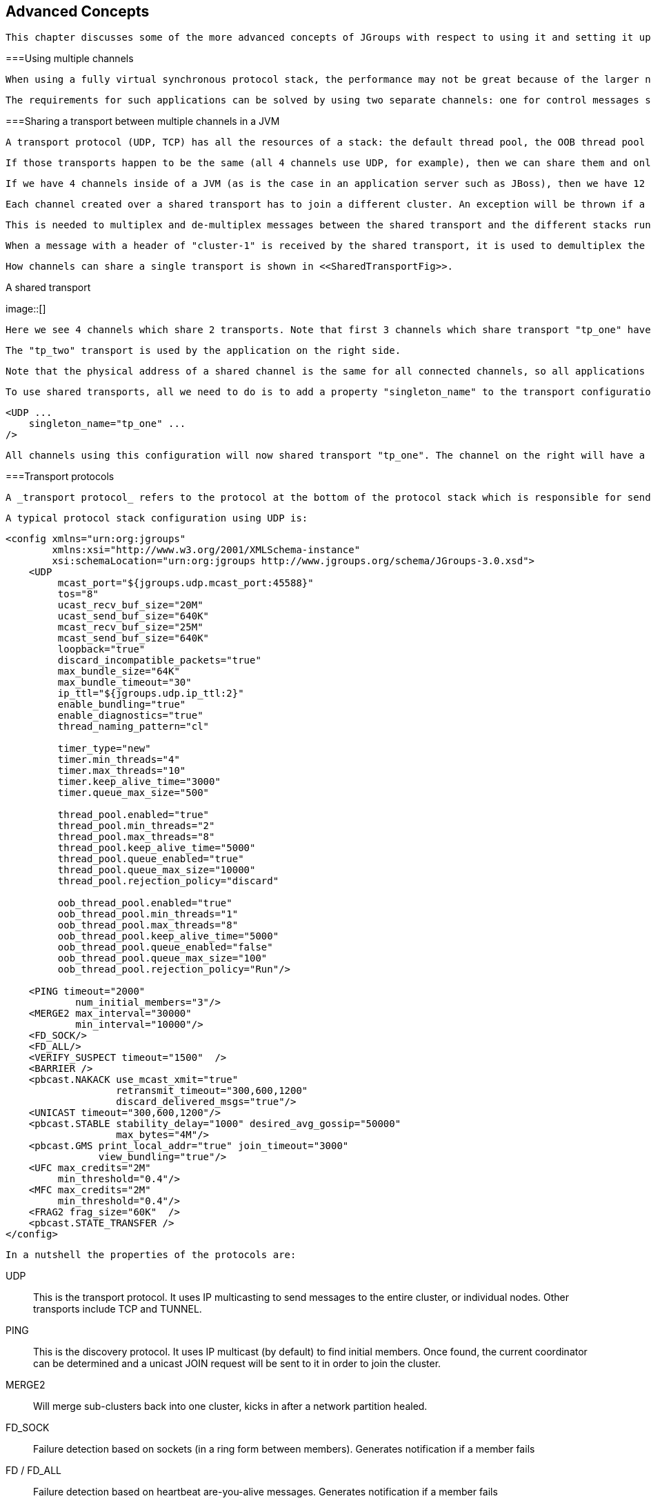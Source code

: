 [[user-advanced]]

== Advanced Concepts

 This chapter discusses some of the more advanced concepts of JGroups with respect to using it and setting it up correctly. 



===Using multiple channels

 When using a fully virtual synchronous protocol stack, the performance may not be great because of the larger number of protocols present. For certain applications, however, throughput is more important than ordering, e.g. for video/audio streams or airplane tracking. In the latter case, it is important that airplanes are handed over between control domains correctly, but if there are a (small) number of radar tracking messages (which determine the exact location of the plane) missing, it is not a problem. The first type of messages do not occur very often (typically a number of messages per hour), whereas the second type of messages would be sent at a rate of 10-30 messages/second. The same applies for a distributed whiteboard: messages that represent a video or audio stream have to be delivered as quick as possible, whereas messages that represent figures drawn on the whiteboard, or new participants joining the whiteboard have to be delivered according to a certain order. 

 The requirements for such applications can be solved by using two separate channels: one for control messages such as group membership, floor control etc and the other one for data messages such as video/audio streams (actually one might consider using one channel for audio and one for video). The control channel might use virtual synchrony, which is relatively slow, but enforces ordering and retransmission, and the data channel might use a simple UDP channel, possibly including a fragmentation layer, but no retransmission layer (losing packets is preferred to costly retransmission). 

[[SharedTransport]]


===Sharing a transport between multiple channels in a JVM

 A transport protocol (UDP, TCP) has all the resources of a stack: the default thread pool, the OOB thread pool and the timer thread pool. If we run multiple channels in the same JVM, instead of creating 4 separate stacks with a separate transport each, we can create the transport protocol as a _singleton_ protocol, shared by all 4 stacks. 

 If those transports happen to be the same (all 4 channels use UDP, for example), then we can share them and only create 1 instance of UDP. That transport instance is created and started only once; when the first channel is created, and is deleted when the last channel is closed. 

 If we have 4 channels inside of a JVM (as is the case in an application server such as JBoss), then we have 12 separate thread pools (3 per transport, 4 transports). Sharing the transport reduces this to 3. 

 Each channel created over a shared transport has to join a different cluster. An exception will be thrown if a channel sharing a transport tries to connect to a cluster to which another channel over the same transport is already connected. 

 This is needed to multiplex and de-multiplex messages between the shared transport and the different stacks running over it; when we have 3 channels (C1 connected to "cluster-1", C2 connected to "cluster-2" and C3 connected to "cluster-3") sending messages over the same shared transport, the cluster name with which the channel connected is used to multiplex messages over the shared transport: a header with the cluster name ("cluster-1") is added when C1 sends a message. 

 When a message with a header of "cluster-1" is received by the shared transport, it is used to demultiplex the message and dispatch it to the right channel (C1 in this example) for processing. 

 How channels can share a single transport is shown in <<SharedTransportFig>>. 

[[SharedTransportFig]]
.A shared transport
image::[]

 Here we see 4 channels which share 2 transports. Note that first 3 channels which share transport "tp_one" have the same protocols on top of the shared transport. This is _not_ required; the protocols above "tp_one" could be different for each of the 3 channels as long as all applications residing on the same shared transport have the same requirements for the transport's configuration. 

 The "tp_two" transport is used by the application on the right side. 

 Note that the physical address of a shared channel is the same for all connected channels, so all applications sharing the first transport have physical address 192.168.2.5:35181. 

 To use shared transports, all we need to do is to add a property "singleton_name" to the transport configuration. All channels with the same singleton name will be shared: 


[source, XML]
----

<UDP ...
    singleton_name="tp_one" ...
/>
        
----

 All channels using this configuration will now shared transport "tp_one". The channel on the right will have a different configuration, with singleton_name="tp_two". 



===Transport protocols

 A _transport protocol_ refers to the protocol at the bottom of the protocol stack which is responsible for sending messages to and receiving messages from the network. There are a number of transport protocols in JGroups. They are discussed in the following sections. 

 A typical protocol stack configuration using UDP is: 


[source, XML]
----

<config xmlns="urn:org:jgroups"
        xmlns:xsi="http://www.w3.org/2001/XMLSchema-instance"
        xsi:schemaLocation="urn:org:jgroups http://www.jgroups.org/schema/JGroups-3.0.xsd">
    <UDP
         mcast_port="${jgroups.udp.mcast_port:45588}"
         tos="8"
         ucast_recv_buf_size="20M"
         ucast_send_buf_size="640K"
         mcast_recv_buf_size="25M"
         mcast_send_buf_size="640K"
         loopback="true"
         discard_incompatible_packets="true"
         max_bundle_size="64K"
         max_bundle_timeout="30"
         ip_ttl="${jgroups.udp.ip_ttl:2}"
         enable_bundling="true"
         enable_diagnostics="true"
         thread_naming_pattern="cl"

         timer_type="new"
         timer.min_threads="4"
         timer.max_threads="10"
         timer.keep_alive_time="3000"
         timer.queue_max_size="500"

         thread_pool.enabled="true"
         thread_pool.min_threads="2"
         thread_pool.max_threads="8"
         thread_pool.keep_alive_time="5000"
         thread_pool.queue_enabled="true"
         thread_pool.queue_max_size="10000"
         thread_pool.rejection_policy="discard"

         oob_thread_pool.enabled="true"
         oob_thread_pool.min_threads="1"
         oob_thread_pool.max_threads="8"
         oob_thread_pool.keep_alive_time="5000"
         oob_thread_pool.queue_enabled="false"
         oob_thread_pool.queue_max_size="100"
         oob_thread_pool.rejection_policy="Run"/>

    <PING timeout="2000"
            num_initial_members="3"/>
    <MERGE2 max_interval="30000"
            min_interval="10000"/>
    <FD_SOCK/>
    <FD_ALL/>
    <VERIFY_SUSPECT timeout="1500"  />
    <BARRIER />
    <pbcast.NAKACK use_mcast_xmit="true"
                   retransmit_timeout="300,600,1200"
                   discard_delivered_msgs="true"/>
    <UNICAST timeout="300,600,1200"/>
    <pbcast.STABLE stability_delay="1000" desired_avg_gossip="50000"
                   max_bytes="4M"/>
    <pbcast.GMS print_local_addr="true" join_timeout="3000"
                view_bundling="true"/>
    <UFC max_credits="2M"
         min_threshold="0.4"/>
    <MFC max_credits="2M"
         min_threshold="0.4"/>
    <FRAG2 frag_size="60K"  />
    <pbcast.STATE_TRANSFER />
</config>
        
----

 In a nutshell the properties of the protocols are: 

UDP:: 
                     This is the transport protocol. It uses IP multicasting to send messages to the entire cluster, or individual nodes. Other transports include TCP and TUNNEL. 


                PING:: 
                     This is the discovery protocol. It uses IP multicast (by default) to find initial members. Once found, the current coordinator can be determined and a unicast JOIN request will be sent to it in order to join the cluster. 


                MERGE2:: 
                    Will merge sub-clusters back into one cluster, kicks in after a network partition healed.


                FD_SOCK:: 
                     Failure detection based on sockets (in a ring form between members). Generates notification if a member fails 


                FD / FD_ALL:: 
                    Failure detection based on heartbeat are-you-alive messages. Generates notification if a member fails


                VERIFY_SUSPECT:: 
                    Double-checks whether a suspected member is really dead, otherwise the suspicion generated from protocol below is discarded


                BARRIER:: 
                     Needed to transfer state; this will block messages that modify the shared state until a digest has been taken, then unblocks all threads. _Not needed if no state transfer protocol is present._ 


                pbcast.NAKACK:: 
                    Ensures (a) message reliability and (b) FIFO. Message reliability guarantees that a message will be received. If not, the receiver(s) will request retransmission. FIFO guarantees that all messages from sender P will be received in the order P sent them


                UNICAST:: 
                    Same as NAKACK for unicast messages: messages from sender P will not be lost (retransmission if necessary) and will be in FIFO order (conceptually the same as TCP in TCP/IP)


                pbcast.STABLE:: 
                    Deletes messages that have been seen by all members (distributed message garbage collection)


                pbcast.GMS:: 
                    Membership protocol. Responsible for joining/leaving members and installing new views.


                UFC:: 
                     Unicast Flow Control. Provides flow control between 2 members. 


                MFC:: 
                     Multicast Flow Control. Provides flow control between a sender and all cluster members. 


                FRAG2:: 
                    Fragments large messages into smaller ones and reassembles them back at the receiver side. For both multicast and unicast messages


                STATE_TRANSFER:: 
                     Ensures that state is correctly transferred from an existing member (usually the coordinator) to a new member. 


                [[MessageBundling]]


====Message bundling

 Message bundling is beneficial when sending many small messages; it queues them until they have accumulated a certain size, or until a timeout has elapsed. Then, the queued messages are assembled into a larger message, and that message is then sent. At the receiver, the large message is disassembled and the smaller messages are sent up the stack. 

 When sending many smaller messages, the ratio between payload and message headers might be small; say we send a "hello" string: the payload here is 7 bytes, whereas the addresses and headers (depending on the stack configuration) might be 30 bytes. However, if we bundle (say) 100 messages, then the payload of the large message is 700 bytes, but the header is still 30 bytes. Thus, we're able to send more actual data across the wire with one large message than many smaller ones. 

 Message bundling is conceptually similar to TCP's Nagling algorithm. 

 A sample configuration is shown below: 


[source, XML]
----

<UDP
    enable_bundling="true"
    max_bundle_size="64K"
    max_bundle_timeout="30"
/>
            
----

 Here, bundling is enabled (the default). The max accumulated size is 64'000 bytes and we wait for 30 ms max. If at time T0, we're sending 10 smaller messages with an accumulated size of 2'000 bytes, but then send no more messages, then the timeout will kick in after 30 ms and the messages will get packed into a large message M and M will be sent. If we send 1000 messages of 100 bytes each, then - after exceeding 64'000 bytes (after ca. 64 messages) - we'll send the large message, and this might have taken only 3 ms. 


[NOTE]
.Message bundling in 3.x
====

                
                 In 3.x, message bundling is the default, so it cannot be enabled or disabled anymore (the config is ignored). However, a message can set the DONT_BUNDLE flag to skip bundling. 


            
====


[[MessageBundlingAndPerf]]


=====Message bundling and performance

 While message bundling is good when sending many small messages asynchronously, it can be bad when invoking synchronous RPCs: say we're invoking 10 synchronous (blocking) RPCs across the cluster with an RpcDispatcher (see <<RpcDispatcher>>), and the payload of the marshalled arguments of one call is less than 64K. 

 Because the RPC is blocking, we'll wait until the call has returned before invoking the next RPC. 

 For each RPC, the request takes up to 30 ms, and each response will also take up to 30 ms, for a total of 60 ms _per call_. So the 10 blocking RPCs would take a total of 600 ms ! 

 This is clearly not desirable. However, there's a simple solution: we can use message flags (see <<MessageFlags>>) to override the default bundling behavior in the transport: 


[source, Java]
----

RpcDispatcher disp;
RequestOptions opts=new RequestOptions(ResponseMode.GET_ALL, 5000)
                        .setFlags(Message.DONT_BUNDLE);
RspList rsp_list=disp.callRemoteMethods(null,
                                        "print",
                                        new Object[]{i},
                                        new Class[]{int.class},
                                        opts);
                
----

 The RequestOptions.setFlags(Message.DONT_BUNDLE) call tags the message with the DONT_BUNDLE flag. When the message is to be sent by the transport, it will be sent immediately, regardless of whether bundling is enabled in the transport. 

 Using the DONT_BUNDLE flag to invoke print() will take a few milliseconds for 10 blocking RPCs versus 600 ms without the flag. 

 An alternative to setting the DONT_BUNDLE flag is to use futures to invoke 10 blocking RPCs: 


[source, Java]
----

List<Future<RspList>> futures=new ArrayList<Future<RspList>>();
for(int i=0; i < 10; i++) {
    Future<RspList> future=disp.callRemoteMethodsWithFuture(...);
    futures.add(future);
}

for(Future<RspList> future: futures) {
    RspList rsp_list=future.get();
    // do something with the response
}
                
----

 Here we use callRemoteMethodsWithFuture() which (although the call is blocking!) returns immediately, with a future. After invoking the 10 calls, we then grab the results by fetching them from the futures. 

 Compared to the few milliseconds above, this will take ca 60 ms (30 for the request and 30 for the responses), but this is still better than the 600 ms we get when not using the DONT_BUNDLE flag. Note that, if the accumulated size of the 10 requests exceeds +$$max_bundle_size$$+, the large message would be sent immediately, so this might even be faster than 30 ms for the request. 



====UDP

 UDP uses _IP multicast_ for sending messages to all members of a cluster, and _UDP datagrams_ for unicast messages (sent to a single member). When started, it opens a unicast and multicast socket: the unicast socket is used to send/receive unicast messages, while the multicast socket sends/receives multicast messages. The physical address of the channel will be the address and port number of the _unicast_ socket. 



=====Using UDP and plain IP multicasting

 A protocol stack with UDP as transport protocol is typically used with clusters whose members run on the same host or are distributed across a LAN. Note that before running instances _in different subnets_, an admin has to make sure that IP multicast is enabled across subnets. It is often the case that IP multicast is not enabled across subnets. Refer to section <<ItDoesntWork>> for running a test program that determines whether members can reach each other via IP multicast. If this does not work, the protocol stack cannot use UDP with IP multicast as transport. In this case, the stack has to either use UDP without IP multicasting, or use a different transport such as TCP. 

[[IpNoMulticast]]


=====Using UDP without IP multicasting

 The protocol stack with UDP and PING as the bottom protocols use IP multicasting by default to send messages to all members (UDP) and for discovery of the initial members (PING). However, if multicasting cannot be used, the UDP and PING protocols can be configured to send multiple unicast messages instead of one multicast message footnote:[
                        Although not as efficient (and using more bandwidth), it is sometimes the only possibility to reach group members. 
                    ]. 

 To configure UDP to use multiple unicast messages to send a group message instead of using IP multicasting, the ip_mcast property has to be set to +false+. 

 If we disable ip_mcast, we now also have to change the discovery protocol (PING). Because PING requires IP multicasting to be enabled in the transport, we cannot use it. Some of the alternatives are TCPPING (static list of member addresses), TCPGOSSIP (external lookup service), FILE_PING (shared directory), BPING (using broadcasts) or JDBC_PING (using a shared database). 

 See <<DiscoveryProtocols>> for details on configuration of different discovery protocols. 



====TCP

 TCP is a replacement for UDP as transport in cases where IP multicast cannot be used. This may be the case when operating over a WAN, where routers might discard IP multicast packets. Usually, UDP is used as transport in LANs, while TCP is used for clusters spanning WANs. 

 The properties for a typical stack based on TCP might look like this (edited for brevity): 


[source, XML]
----

<TCP bind_port="7800" />
<TCPPING timeout="3000"
         initial_hosts="${jgroups.tcpping.initial_hosts:HostA[7800],HostB[7801]}"
         port_range="1"
         num_initial_members="3"/>
<VERIFY_SUSPECT timeout="1500"  />
<pbcast.NAKACK use_mcast_xmit="false"
               retransmit_timeout="300,600,1200,2400,4800"
               discard_delivered_msgs="true"/>
<pbcast.STABLE stability_delay="1000" desired_avg_gossip="50000"
               max_bytes="400000"/>
<pbcast.GMS print_local_addr="true" join_timeout="3000"
               view_bundling="true"/>
            
----

TCP:: 
                        The transport protocol, uses TCP (from TCP/IP) to send unicast and multicast messages. In the latter case, it sends multiple unicast messages.


                    TCPPING:: 
                        Discovers the initial membership to determine coordinator. Join request will then be sent to coordinator.


                    VERIFY_SUSPECT:: 
                        Double checks that a suspected member is really dead


                    pbcast.NAKACK:: 
                        Reliable and FIFO message delivery


                    pbcast.STABLE:: 
                        Distributed garbage collection of messages seen by all members


                    pbcast.GMS:: 
                        Membership services. Takes care of joining and removing new/old members, emits view changes


                     When using TCP, each message to all of the cluster members is sent as multiple unicast messages (one to each member). Due to the fact that IP multicasting cannot be used to discover the initial members, another mechanism has to be used to find the initial membership. There are a number of alternatives (see <<DiscoveryProtocols>> for a discussion of all discovery protocols): 


* 
                     TCPPING: uses a list of well-known group members that it solicits for initial membership 


                
* 
                    TCPGOSSIP: this requires a GossipRouter (see below), which is an external process, acting as a lookup service. Cluster members register with under their cluster name, and new members query the GossipRouter for initial cluster membership information. 


                 The next two section illustrate the use of TCP with both TCPPING and TCPGOSSIP. 

[[TCPPING]]


=====Using TCP and TCPPING

 A protocol stack using TCP and TCPPING looks like this (other protocols omitted): 


[source, XML]
----

<TCP bind_port="7800" /> +
<TCPPING initial_hosts="HostA[7800],HostB[7800]" port_range="2"
         timeout="3000" num_initial_members="3" />
                
----

 The concept behind TCPPING is that some selected cluster members assume the role of well-known hosts from which the initial membership information can be retrieved. In the example, HostA and HostB are designated members that will be used by TCPPING to lookup the initial membership. The property bind_port in TCP means that each member should try to assign port 7800 for itself. If this is not possible it will try the next higher port (++7801++) and so on, until it finds an unused port. 

 TCPPING will try to contact both HostA and HostB, starting at port +7800+ and ending at port +$$7800 + port_range$$+, in the above example ports +7800+ - +7802+. Assuming that at least one of HostA or HostB is up, a response will be received. To be absolutely sure to receive a response, it is recommended to add all the hosts on which members of the cluster will be running to the configuration. 

[[TCPGOSSIP]]


=====Using TCP and TCPGOSSIP

 TCPGOSSIP uses one or more GossipRouters to (1) register itself and (2) fetch information about already registered cluster members. A configuration looks like this: 


[source, XML]
----

<TCP />
<TCPGOSSIP initial_hosts="HostA[5555],HostB[5555]" num_initial_members="3" />
                
----

 The initial_hosts property is a comma-delimited list of GossipRouters. In the example there are two GossipRouters on HostA and HostB, at port +5555+. 

 A member always registers with all GossipRouters listed, but fetches information from the first available GossipRouter. If a GossipRouter cannot be accessed, it will be marked as failed and removed from the list. A task is then started, which tries to periodically reconnect to the failed process. On reconnection, the failed GossipRouter is marked as OK, and re-inserted into the list. 

 The advantage of having multiple GossipRouters is that, as long as at least one is running, new members will always be able to retrieve the initial membership. 

 Note that the GossipRouter should be started before any of the members. 

[[TUNNEL_Advanced]]


====TUNNEL

 Firewalls are usually placed at the connection to the internet. They shield local networks from outside attacks by screening incoming traffic and rejecting connection attempts to host inside the firewalls by outside machines. Most firewall systems allow hosts inside the firewall to connect to hosts outside it (outgoing traffic), however, incoming traffic is most often disabled entirely. 

 _Tunnels_ are host protocols which encapsulate other protocols by multiplexing them at one end and demultiplexing them at the other end. Any protocol can be tunneled by a tunnel protocol. 

 The most restrictive setups of firewalls usually disable _all_ incoming traffic, and only enable a few selected ports for outgoing traffic. In the solution below, it is assumed that one TCP port is enabled for outgoing connections to the GossipRouter. 

 JGroups has a mechanism that allows a programmer to tunnel a firewall. The solution involves a GossipRouter, which has to be outside of the firewall, so other members (possibly also behind firewalls) can access it. 

 The solution works as follows. A channel inside a firewall has to use protocol TUNNEL instead of UDP or TCP as transport. The recommended discovery protocol is PING. Here's a configuration: 


[source, XML]
----

<TUNNEL gossip_router_hosts="HostA[12001]" />
<PING />
            
----

 TUNNEL uses a GossipRouter (outside the firewall) running on HostA at port +12001+ for tunneling. Note that it is not recommended to use TCPGOSSIP for discovery if TUNNEL is used (use PING instead). TUNNEL accepts one or multiple GossipRouters tor tunneling; they can be listed as a comma delimited list of host[port] elements specified in property gossip_router_hosts. 

 TUNNEL establishes a TCP connection to the _GossipRouter_ process (outside the firewall) that accepts messages from members and passes them on to other members. This connection is initiated by the host inside the firewall and persists as long as the channel is connected to a group. A GossipRouter will use the _same connection_ to send incoming messages to the channel that initiated the connection. This is perfectly legal, as TCP connections are fully duplex. Note that, if GossipRouter tried to establish its own TCP connection to the channel behind the firewall, it would fail. But it is okay to reuse the existing TCP connection, established by the channel. 

 Note that TUNNEL has to be given the hostname and port of the GossipRouter process. This example assumes a GossipRouter is running on HostA at port++12001++. TUNNEL accepts one or multiple router hosts as a comma delimited list of host[port] elements specified in property gossip_router_hosts. 

 Any time a message has to be sent, TUNNEL forwards the message to GossipRouter, which distributes it to its destination: if the message's destination field is null (send to all group members), then GossipRouter looks up the members that belong to that group and forwards the message to all of them via the TCP connections they established when connecting to GossipRouter. If the destination is a valid member address, then that member's TCP connection is looked up, and the message is forwarded to it footnote:[
                    To do so, GossipRouter maintains a mapping between cluster names and member addresses, and TCP connections. 
                ] . 

 A GossipRouter is not a single point of failure. In a setup with multiple gossip routers, the routers do not communicate among themselves, and a single point of failure is avoided by having each channel simply connect to multiple available routers. In case one or more routers go down, the cluster members are still able to exchange messages through any of the remaining available router instances, if there are any. 

 For each send invocation, a channel goes through a list of available connections to routers and attempts to send the message on each connection until it succeeds. If a message can not be sent on any of the connections, an exception is raised. The default policy for connection selection is random. However, we provide an plug-in interface for other policies as well. 

 The GossipRouter configuration is static and is not updated for the lifetime of the channel. A list of available routers has to be provided in the channel's configuration file. 

 To tunnel a firewall using JGroups, the following steps have to be taken: 


. 
                    Check that a TCP port (e.g. 12001) is enabled in the firewall for outgoing traffic


                
. 
                    Start the GossipRouter: 
----
java org.jgroups.stack.GossipRouter -port 12001
----

 


                
. 
                    Configure the TUNNEL protocol layer as instructed above.


                
. 
                    Create a channel


                The general setup is shown in <<TunnelingFig>> . 

[[TunnelingFig]]
.Tunneling a firewall
image::[]

 First, the GossipRouter process is created on host B. Note that host B should be outside the firewall, and all channels in the same group should use the same GossipRouter process. When a channel on host A is created, its TCPGOSSIP protocol will register its address with the GossipRouter and retrieve the initial membership (assume this is C). Now, a TCP connection with the GossipRouter is established by A; this will persist until A crashes or voluntarily leaves the group. When A multicasts a message to the cluster, GossipRouter looks up all cluster members (in this case, A and C) and forwards the message to all members, using their TCP connections. In the example, A would receive its own copy of the multicast message it sent, and another copy would be sent to C. 

 This scheme allows for example _Java applets_ , which are only allowed to connect back to the host from which they were downloaded, to use JGroups: the HTTP server would be located on host B and the gossip and GossipRouter daemon would also run on that host. An applet downloaded to either A or C would be allowed to make a TCP connection to B. Also, applications behind a firewall would be able to talk to each other, joining a group. 

However, there are several drawbacks: first, having to maintain a TCP connection for the duration of the connection might use up resources in the host system (e.g. in the GossipRouter), leading to scalability problems, second, this scheme is inappropriate when only a few channels are located behind firewalls, and the vast majority can indeed use IP multicast to communicate, and finally, it is not always possible to enable outgoing traffic on 2 ports in a firewall, e.g. when a user does not 'own' the firewall. 

[[ConcurrentStack]]


===The concurrent stack

 The concurrent stack (introduced in 2.5) provides a number of improvements over previous releases, which has some deficiencies: 
* 
                    Large number of threads: each protocol had by default 2 threads, one for the up and one for the
                    down queue. They could be disabled per protocol by setting up_thread or down_thread to false.
                    In the new model, these threads have been removed.
                
* 
                    Sequential delivery of messages: JGroups used to have a single queue for incoming messages,
                    processed by one thread. Therefore, messages from different senders were still processed in
                    FIFO order. In 2.5 these messages can be processed in parallel.
                
* 
                    Out-of-band messages: when an application doesn't care about the ordering properties of a message,
                    the OOB flag can be set and JGroups will deliver this particular message without regard for any
                    ordering.
                 



====Overview

 The architecture of the concurrent stack is shown in <<ConcurrentStackFig>>. The changes were made entirely inside of the transport protocol (TP, with subclasses UDP, TCP and TCP_NIO). Therefore, to configure the concurrent stack, the user has to modify the config for (e.g.) UDP in the XML file. 

 [[ConcurrentStackFig]]
.The concurrent stack
image::[]

 

 

 The concurrent stack consists of 2 thread pools (java.util.concurrent.Executor): the out-of-band (OOB) thread pool and the regular thread pool. Packets are received by multicast or unicast receiver threads (UDP) or a ConnectionTable (TCP, TCP_NIO). Packets marked as OOB (with Message.setFlag(Message.OOB)) are dispatched to the OOB thread pool, and all other packets are dispatched to the regular thread pool. 

 When a thread pool is disabled, then we use the thread of the caller (e.g. multicast or unicast receiver threads or the ConnectionTable) to send the message up the stack and into the application. Otherwise, the packet will be processed by a thread from the thread pool, which sends the message up the stack. When all current threads are busy, another thread might be created, up to the maximum number of threads defined. Alternatively, the packet might get queued up until a thread becomes available. 

 The point of using a thread pool is that the receiver threads should only receive the packets and forward them to the thread pools for processing, because unmarshalling and processing is slower than simply receiving the message and can benefit from parallelization. 



=====Configuration

Note that this is preliminary and names or properties might change

 We are thinking of exposing the thread pools programmatically, meaning that a developer might be able to set both threads pools programmatically, e.g. using something like TP.setOOBThreadPool(Executor executor). 

 Here's an example of the new configuration: 


[source, XML]
----

<UDP
    thread_naming_pattern="cl"

    thread_pool.enabled="true"
    thread_pool.min_threads="1"
    thread_pool.max_threads="100"
    thread_pool.keep_alive_time="20000"
    thread_pool.queue_enabled="false"
    thread_pool.queue_max_size="10"
    thread_pool.rejection_policy="Run"

    oob_thread_pool.enabled="true"
    oob_thread_pool.min_threads="1"
    oob_thread_pool.max_threads="4"
    oob_thread_pool.keep_alive_time="30000"
    oob_thread_pool.queue_enabled="true"
    oob_thread_pool.queue_max_size="10"
    oob_thread_pool.rejection_policy="Run"/>
                
----

 The attributes for the 2 thread pools are prefixed with thread_pool and oob_thread_pool respectively. 

 The attributes are listed below. The roughly correspond to the options of a java.util.concurrent.ThreadPoolExecutor in JDK 5. .Attributes of thread pools
[options="header"]
|===============
|Name|Description
|thread_naming_pattern|Determines how threads are named that are running from thread pools in
                                    concurrent stack. Valid values include any combination of "cl" letters, where
                                    "c" includes the cluster name and "l" includes local address of the channel.
                                        The default is "cl"
                                    
|enabled|Whether of not to use a thread pool. If set to false, the caller's thread
                                    is used.
|min_threads|The minimum number of threads to use.
|max_threads|The maximum number of threads to use.
|keep_alive_time|Number of milliseconds until an idle thread is placed back into the pool
|queue_enabled|Whether of not to use a (bounded) queue. If enabled, when all minimum
                                    threads are busy, work items are added to the queue. When the queue is full,
                                    additional threads are created, up to max_threads. When max_threads have been
                                    reached (and the queue is full), the rejection policy is consulted.
|max_size|The maximum number of elements in the queue. Ignored if the queue is
                                    disabled
|rejection_policy|Determines what happens when the thread pool (and queue, if enabled) is
                                    full. The default is to run on the caller's thread. "Abort" throws an runtime
                                    exception. "Discard" discards the message, "DiscardOldest" discards the
                                    oldest entry in the queue. Note that these values might change, for example a
                                    "Wait" value might get added in the future.

|===============


 



====Elimination of up and down threads

 By removing the 2 queues/protocol and the associated 2 threads, we effectively reduce the number of threads needed to handle a message, and thus context switching overhead. We also get clear and unambiguous semantics for Channel.send(): now, all messages are sent down the stack on the caller's thread and the send() call only returns once the message has been put on the network. In addition, an exception will only be propagated back to the caller if the message has not yet been placed in a retransmit buffer. Otherwise, JGroups simply logs the error message but keeps retransmitting the message. Therefore, if the caller gets an exception, the message should be re-sent. 

 On the receiving side, a message is handled by a thread pool, either the regular or OOB thread pool. Both thread pools can be completely eliminated, so that we can save even more threads and thus further reduce context switching. The point is that the developer is now able to control the threading behavior almost completely. 



====Concurrent message delivery

 Up to version 2.5, all messages received were processed by a single thread, even if the messages were sent by different senders. For instance, if sender A sent messages 1,2 and 3, and B sent message 34 and 45, and if A's messages were all received first, then B's messages 34 and 35 could only be processed after messages 1-3 from A were processed ! 

 Now, we can process messages from different senders in parallel, e.g. messages 1, 2 and 3 from A can be processed by one thread from the thread pool and messages 34 and 35 from B can be processed on a different thread. 

 As a result, we get a speedup of almost N for a cluster of N if every node is sending messages and we configure the thread pool to have at least N threads. There is actually a unit test (ConcurrentStackTest.java) which demonstrates this. 

[[Scopes]]


====Scopes: concurrent message delivery for messages from the same sender


[NOTE]
.Deprecated in 3.3
====

                
                 In 3.3, SCOPE is replaced with the <<AsyncInvocation>>. SCOPE will probably be removed in 4.x. 


            
====


 In the previous paragraph, we showed how the concurrent stack delivers messages from different senders concurrently. But all (non-OOB) messages from the same sender P are delivered in the order in which P sent them. However, this is not good enough for certain types of applications. 

 Consider the case of an application which replicates HTTP sessions. If we have sessions X, Y and Z, then updates to these sessions are delivered in the order in which there were performed, e.g. X1, X2, X3, Y1, Z1, Z2, Z3, Y2, Y3, X4. This means that update Y1 has to wait until updates X1-3 have been delivered. If these updates take some time, e.g. spent in lock acquisition or deserialization, then all subsequent messages are delayed by the sum of the times taken by the messages ahead of them in the delivery order. 

 However, in most cases, updates to different web sessions should be completely unrelated, so they could be delivered concurrently. For instance, a modification to session X should not have any effect on session Y, therefore updates to X, Y and Z can be delivered concurrently. 

 One solution to this is out-of-band (OOB) messages (see next paragraph). However, OOB messages do not guarantee ordering, so updates X1-3 could be delivered as X1, X3, X2. If this is not wanted, but messages pertaining to a given web session should all be delivered concurrently between sessions, but ordered _within_ a given session, then we can resort to _scoped messages_. 

 Scoped messages apply only to _regular_ (non-OOB) messages, and are delivered concurrently between scopes, but ordered within a given scope. For example, if we used the sessions above (e.g. the jsessionid) as scopes, then the delivery could be as follows ('-&gt;' means sequential, '||' means concurrent): 
----
X1 -> X2 -> X3 -> X4 || Y1 -> Y2 -> Y3 || Z1 -> Z2 -> Z3
----

 This means that all updates to X are delivered in parallel to updates to Y and updates to Z. However, within a given scope, updates are delivered in the order in which they were performed, so X1 is delivered before X2, which is deliverd before X3 and so on. 

 Taking the above example, using scoped messages, update Y1 does _not_ have to wait for updates X1-3 to complete, but is processed immediately. 

 To set the scope of a message, use method Message.setScope(short). 

 Scopes are implemented in a separate protocol called <<SCOPE>>. This protocol has to be placed somewhere above ordering protocols like UNICAST or NAKACK (or SEQUENCER for that matter). 


[NOTE]
.Uniqueness of scopes
====

                
                 Note that scopes should be _as unique as possible_. Compare this to hashing: the fewer collisions there are, the better the concurrency will be. So, if for example, two web sessions pick the same scope, then updates to those sessions will be delivered in the order in which they were sent, and not concurrently. While this doesn't cause erraneous behavior, it defies the purpose of SCOPE. 


                 Also note that, if multicast and unicast messages have the same scope, they will be delivered in sequence. So if A multicasts messages to the group with scope 25, and A also unicasts messages to B with scope 25, then A's multicasts and unicasts will be delivered in order at B ! Again, this is correct, but since multicasts and unicasts are unrelated, might slow down things ! 


            
====


[[OOB]]


====Out-of-band messages

 OOB messages completely ignore any ordering constraints the stack might have. Any message marked as OOB will be processed by the OOB thread pool. This is necessary in cases where we don't want the message processing to wait until all other messages from the same sender have been processed, e.g. in the heartbeat case: if sender P sends 5 messages and then a response to a heartbeat request received from some other node, then the time taken to process P's 5 messages might take longer than the heartbeat timeout, so that P might get falsely suspected ! However, if the heartbeat response is marked as OOB, then it will get processed by the OOB thread pool and therefore might be concurrent to its previously sent 5 messages and not trigger a false suspicion. 

 The 2 unit tests UNICAST_OOB_Test and NAKACK_OOB_Test demonstrate how OOB messages influence the ordering, for both unicast and multicast messages. 



====Replacing the default and OOB thread pools

 In 2.7, there are 3 thread pools and 4 thread factories in TP: .Thread pools and factories in TP
[options="header"]
|===============
|Name|Description
|Default thread pool|This is the pool for handling incoming messages. It can be fetched using
                                    getDefaultThreadPool() and replaced using setDefaultThreadPool(). When setting a
                                    thread pool, the old thread pool (if any) will be shutdown and all of it tasks
                                    cancelled first
                                
|OOB thread pool|This is the pool for handling incoming OOB messages. Methods to get and set
                                    it are getOOBThreadPool() and setOOBThreadPool()
|Timer thread pool|This is the thread pool for the timer. The max number of threads is set through
                                the timer.num_threads property. The timer thread pool cannot be set, it can only
                                be retrieved using getTimer(). However, the thread factory of the timer
                                can be replaced (see below)
|Default thread factory|This is the thread factory (org.jgroups.util.ThreadFactory) of the default
                                    thread pool, which handles incoming messages. A thread pool factory is used to
                                    name threads and possibly make them daemons.
                                    It can be accessed using
                                    getDefaultThreadPoolThreadFactory() and setDefaultThreadPoolThreadFactory()
|OOB thread factory|This is the thread factory for the OOB thread pool. It can be retrieved
                                using getOOBThreadPoolThreadFactory() and set using method
                                setOOBThreadPoolThreadFactory()
|Timer thread factory|This is the thread factory for the timer thread pool. It can be accessed
                                using getTimerThreadFactory() and setTimerThreadFactory()
|Global thread factory|The global thread factory can get used (e.g. by protocols) to create threads
                                which don't live in the transport, e.g. the FD_SOCK server socket handler thread.
                                Each protocol has a method getTransport(). Once the TP is obtained, getThreadFactory()
                                can be called to get the global thread factory. The global thread factory
                                can be replaced with setThreadFactory()

|===============


 


[NOTE]
====

                 Note that thread pools and factories should be replaced after a channel has been created and before it is connected (JChannel.connect()). 


            
====




====Sharing of thread pools between channels in the same JVM

 In 2.7, the default and OOB thread pools can be shared between instances running inside the same JVM. The advantage here is that multiple channels running within the same JVM can pool (and therefore save) threads. The disadvantage is that thread naming will not show to which channel instance an incoming thread belongs to. 

 Note that we can not just shared thread pools between JChannels within the same JVM, but we can also share entire transports. For details see <<SharedTransport>>. 



===Using a custom socket factory

 JGroups creates all of its sockets through a SocketFactory, which is located in the transport (TP) or TP.ProtocolAdapter (in a shared transport). The factory has methods to create sockets (Socket, ServerSocket, DatagramSocket and MulticastSocket) footnote:[
                 Currently, SocketFactory does not support creation of NIO sockets / channels. 
            ], closen sockets and list all open sockets. Every socket creation method has a service name, which could be for example "jgroups.fd_sock.srv_sock". The service name is used to look up a port (e.g. in a config file) and create the correct socket. 

 To provide one's own socket factory, the following has to be done: if we have a non-shared transport, the code below creates a SocketFactory implementation and sets it in the transport: 


[source, Java]
----

JChannel ch;
MySocketFactory factory; // e.g. extends DefaultSocketFactory
ch=new JChannel("config.xml");
ch.setSocketFactory(new MySocketFactory());
ch.connect("demo");
        
----

 If a shared transport is used, then we have to set 2 socket factories: 1 in the shared transport and one in the TP.ProtocolAdapter: 


[source, Java]
----

JChannel c1=new JChannel("config.xml"), c2=new JChannel("config.xml");

TP transport=c1.getProtocolStack().getTransport();
transport.setSocketFactory(new MySocketFactory("transport"));

c1.setSocketFactory(new MySocketFactory("first-cluster"));
c2.setSocketFactory(new MySocketFactory("second-cluster"));

c1.connect("first-cluster");
c2.connect("second-cluster");
        
----

 First, we grab one of the channels to fetch the transport and set a SocketFactory in it. Then we set one SocketFactory per channel that resides on the shared transport. When JChannel.connect() is called, the SocketFactory will be set in TP.ProtocolAdapter. 

[[HandlingNetworkPartitions]]


===Handling network partitions

 Network partitions can be caused by switch, router or network interface crashes, among other things. If we have a cluster {A,B,C,D,E} spread across 2 subnets {A,B,C} and {D,E} and the switch to which D and E are connected crashes, then we end up with a network partition, with subclusters {A,B,C} and {D,E}. 

 A, B and C can ping each other, but not D or E, and vice versa. We now have 2 coordinators, A and D. Both subclusters operate independently, for example, if we maintain a shared state, subcluster {A,B,C} replicate changes to A, B and C. 

 This means, that if during the partition, some clients access {A,B,C}, and others {D,E}, then we end up with different states in both subclusters. When a partition heals, the merge protocol (e.g. MERGE2) will notify A and D that there were 2 subclusters and merge them back into {A,B,C,D,E}, with A being the new coordinator and D ceasing to be coordinator. 

 The question is what happens with the 2 diverged substates ? 

 There are 2 solutions to merging substates: first we can attempt to create a new state from the 2 substates, and secondly we can shut down all members of the _non primary partition_, such that they have to re-join and possibly reacquire the state from a member in the primary partition. 

 In both cases, the application has to handle a MergeView (subclass of View), as shown in the code below: 


[source, Java]
----

public void viewAccepted(View view) {
    if(view instanceof MergeView) {
        MergeView tmp=(MergeView)view;
        Vector<View> subgroups=tmp.getSubgroups();
        // merge state or determine primary partition
        // run in a separate thread !
    }
}
        
----

 It is essential that the merge view handling code run on a separate thread if it needs more than a few milliseconds, or else it would block the calling thread. 

 The MergeView contains a list of views, each view represents a subgroups and has the list of members which formed this group. 



====Merging substates

 The application has to merge the substates from the various subgroups ({A,B,C} and {D,E}) back into one single state for {A,B,C,D,E}. This task _has_ to be done by the application because JGroups knows nothing about the application state, other than it is a byte buffer. 

 If the in-memory state is backed by a database, then the solution is easy: simply discard the in-memory state and fetch it (eagerly or lazily) from the DB again. This of course assumes that the members of the 2 subgroups were able to write their changes to the DB. However, this is often not the case, as connectivity to the DB might have been severed by the network partition. 

 Another solution could involve tagging the state with time stamps. On merging, we could compare the time stamps for the substates and let the substate with the more recent time stamps win. 

 Yet another solution could increase a counter for a state each time the state has been modified. The state with the highest counter wins. 

 Again, the merging of state can only be done by the application. Whatever algorithm is picked to merge state, it has to be deterministic. 



====The primary partition approach

 The primary partition approach is simple: on merging, one subgroup is designated as the _primary partition_ and all others as non-primary partitions. The members in the primary partition don't do anything, whereas the members in the non-primary partitions need to drop their state and re-initialize their state from fresh state obtained from a member of the primary partition. 

 The code to find the primary partition needs to be deterministic, so that all members pick the _same_ primary partition. This could be for example the first view in the MergeView, or we could sort all members of the new MergeView and pick the subgroup which contained the new coordinator (the one from the consolidated MergeView). Another possible solution could be to pick the largest subgroup, and, if there is a tie, sort the tied views lexicographically (all Addresses have a compareTo() method) and pick the subgroup with the lowest ranked member. 

 Here's code which picks as primary partition the first view in the MergeView, then re-acquires the state from the _new_ coordinator of the combined view: 


[source, Java]
----

public static void main(String[] args) throws Exception {
    final JChannel ch=new JChannel("/home/bela/udp.xml");
    ch.setReceiver(new ExtendedReceiverAdapter() {
        public void viewAccepted(View new_view) {
            handleView(ch, new_view);
        }
    });
    ch.connect("x");
    while(ch.isConnected())
        Util.sleep(5000);
    }

    private static void handleView(JChannel ch, View new_view) {
        if(new_view instanceof MergeView) {
            ViewHandler handler=new ViewHandler(ch, (MergeView)new_view);
            // requires separate thread as we don't want to block JGroups
            handler.start();
        }
    }

    private static class ViewHandler extends Thread {
        JChannel ch;
        MergeView view;

        private ViewHandler(JChannel ch, MergeView view) {
            this.ch=ch;
            this.view=view;
        }

        public void run() {
            Vector<View> subgroups=view.getSubgroups();
            View tmp_view=subgroups.firstElement(); // picks the first
            Address local_addr=ch.getLocalAddress();
            if(!tmp_view.getMembers().contains(local_addr)) {
                System.out.println("Not member of the new primary partition ("
                                   + tmp_view + "), will re-acquire the state");
                try {
                    ch.getState(null, 30000);
                }
                catch(Exception ex) {
                }
            }
            else {
                System.out.println("Not member of the new primary partition ("
                                   + tmp_view + "), will do nothing");
            }
        }
}
        
----

 The handleView() method is called from viewAccepted(), which is called whenever there is a new view. It spawns a new thread which gets the subgroups from the MergeView, and picks the first subgroup to be the primary partition. Then, if it was a member of the primary partition, it does nothing, and if not, it reaqcuires the state from the coordinator of the primary partition (A). 

 The downside to the primary partition approach is that work (= state changes) on the non-primary partition is discarded on merging. However, that's only problematic if the data was purely in-memory data, and not backed by persistent storage. If the latter's the case, use state merging discussed above. 

 It would be simpler to shut down the non-primary partition as soon as the network partition is detected, but that a non trivial problem, as we don't know whether {D,E} simply crashed, or whether they're still alive, but were partitioned away by the crash of a switch. This is called a _split brain syndrome_, and means that none of the members has enough information to determine whether it is in the primary or non-primary partition, by simply exchanging messages. 



====The Split Brain syndrome and primary partitions

 In certain situations, we can avoid having multiple subgroups where every subgroup is able to make progress, and on merging having to discard state of the non-primary partitions. 

 If we have a fixed membership, e.g. the cluster always consists of 5 nodes, then we can run code on a view reception that determines the primary partition. This code 
* assumes that the primary partition has to have at least 3 nodes
* any cluster which has less than 3 nodes doesn't accept modfications. This could be done for
                        shared state for example, by simply making the {D,E} partition read-only. Clients can access the
                        {D,E} partition and read state, but not modify it.
                    
* 
                        As an alternative, clusters without at least 3 members could shut down, so in this case D and
                        E would leave the cluster.
                     

 The algorithm is shown in pseudo code below: 
----

On initialization:
    - Mark the node as read-only
                    
On view change V:
    - If V has >= N members:
        - If not read-write: get state from coord and switch to read-write
    - Else: switch to read-only
                
----

 

 Of course, the above mechanism requires that at least 3 nodes are up at any given time, so upgrades have to be done in a staggered way, taking only one node down at a time. In the worst case, however, this mechanism leaves the cluster read-only and notifies a system admin, who can fix the issue. This is still better than shutting the entire cluster down.  

[[Flushing]]


===Flushing: making sure every node in the cluster received a message

 To change this, we can turn on virtual synchrony (by adding FLUSH to the top of the stack), which guarantees that 
* 
                    A message M sent in V1 will be delivered in V1. So, in the example above, M1 would get delivered in
                    view V1; by A, B and C, but not by D.
                
* 
                    The set of messages seen by members in V1 is the same for all members before a new view V2 is installed.
                    This is important, as it ensures that all members in a given view see the same messages. For example,
                    in a group {A,B,C}, C sends 5 messages. A receives all 5 messages, but B doesn't. Now C crashes before
                    it can retransmit the messages to B. FLUSH will now ensure, that before installing V2={A,B} (excluding
                    C), B gets C's 5 messages. This is done through the flush protocol, which has all members reconcile
                    their messages before a new view is installed. In this case, A will send C's 5 messages to B.
                 

 Sometimes it is important to know that every node in the cluster received all messages up to a certain point, even if there is no new view being installed. To do this (initiate a manual flush), an application programmer can call Channel.startFlush() to start a flush and Channel.stopFlush() to terminate it. 

 Channel.startFlush() flushes all pending messages out of the system. This stops all senders (calling Channel.down() during a flush will block until the flush has completed)footnote:[Note that block() will be called in a Receiver when the flush is about to start and unblock() will be called when it ends]. When startFlush() returns, the caller knows that (a) no messages will get sent anymore until stopFlush() is called and (b) all members have received all messages sent before startFlush() was called. 

 Channel.stopFlush() terminates the flush protocol, no blocked senders can resume sending messages. 

 Note that the FLUSH protocol has to be present on top of the stack, or else the flush will fail. 



===Large clusters

 This section is a collection of best practices and tips and tricks for running large clusters on JGroups. By large clusters, we mean several hundred nodes in a cluster. These recommendations are captured in +udp-largecluster.xml+ which is shipped with JGroups. 


[NOTE]
====

             This is work-in-progress, and +udp-largecluster.xml+ is likely to see changes in the future. 


        
====




====Reducing chattiness

 When we have a chatty protocol, scaling to a large number of nodes might be a problem: too many messages are sent and - because they are generated in addition to the regular traffic - this can have a negative impact on the cluster. A possible impact is that more of the regular messages are dropped, and have to be retransmitted, which impacts performance. Or heartbeats are dropped, leading to false suspicions. So while the negative effects of chatty protocols may not be seen in small clusters, they _will_ be seen in large clusters ! 



=====Failure detection protocols

 Failure detection protocols determine when a member is unresponsive, and subsequently _suspect_ it. Usually (FD, FD_ALL), messages (heartbeats) are used to determine the health of a member, but we can also use TCP connections (FD_SOCK) to connect to a member P, and suspect P when the connection is closed. 

 Heartbeating requires messages to be sent around, and we need to be careful to limit the number of messages sent by a failure detection protocol (1) to detect crashed members and (2) when a member has been suspected. The following sections discuss how to configure FD_ALL, FD and FD_SOCK, the most commonly used failure detection protocols, for use in large clusters. 



======FD_SOCK

 FD_SOCK is discussed in detail in <<FD_SOCK>>. 



======FD

 FD uses a ring topology, where every member sends heartbeats to its neighbor only. We recommend to use this protocol only when TCP is the transport, as it generates a lot of traffic in large clusters. 

 For details see <<FD>>. 



======FD_ALL

 FD_ALL has every member periodically multicast a heartbeat, and everyone updates internal tables of members and their last heartbeat received. When a member hasn't received a heartbeat from any given member for more than +timeout+ ms, that member will get suspected. 

 FD_ALL is the recommended failure detection protocol when the transport provides IP multicasting capabilities (UDP). 

 For details see <<FD_ALL>>. 

[[STOMP]]


===STOMP support

 STOMP is a JGroups protocol which implements the link:$$http://stomp.codehaus.org$$[STOMP] protocol. Currently (as of Aug 2011), transactions and acks are not implemented. 

 Adding the STOMP protocol to a configuration means that 


* 
                 Clients written in different languages can subscribe to destinations, send messages to destinations, and receive messages posted to (subscribed) destinations. This is similar to JMS topics. 


            
* 
                 Clients don't need to join any cluster; this allows for light weight clients, and we can run many of them. 


            
* 
                 Clients can access a cluster from a remote location (e.g. across a WAN). 


            
* 
                 STOMP clients can send messages to cluster members, and vice versa. 


             The location of a STOMP protocol in a stack is shown in <<StompProtocol>>. 

 [[StompProtocol]]
.STOMP in a protocol stack
image::[]

 

 The STOMP protocol should be near the top of the stack. 

 A STOMP instance listens on a TCP socket for client connections. The port and bind address of the server socket can be defined via properties. 

 A client can send SUBSCRIBE commands for various destinations. When a SEND for a given destination is received, STOMP adds a header to the message and broadcasts it to all cluster nodes. Every node then in turn forwards the message to all of its connected clients which have subscribed to the same destination. When a destination is not given, STOMP simply forwards the message to _all_ connected clients. 

 Traffic can be generated by clients and by servers. In the latter case, we could for example have code executing in the address space of a JGroups (server) node. In the former case, clients use the SEND command to send messages to a JGroups server and receive messages via the MESSAGE command. If there is code on the server which generates messages, it is important that both client and server code agree on a marshalling format, e.g. JSON, so that they understand each other's messages. 

 Clients can be written in any language, as long as they understand the STOMP protocol. Note that the JGroups STOMP protocol implementation sends additional information (e.g. INFO) to clients; non-JGroups STOMP clients should simply ignore them. 

 JGroups comes with a STOMP client (org.jgroups.client.StompConnection) and a demo (StompDraw). Both need to be started with the address and port of a JGroups cluster node. Once they have been started, the JGroups STOMP protocol will notify clients of cluster changes, which is needed so client can failover to another JGroups server node when a node is shut down. E.g. when a client connects to C, after connection, it'll get a list of endpoints (e.g. A,B,C,D). When C is terminated, or crashes, the client automatically reconnects to any of the remaining nodes, e.g. A, B, or D. When this happens, a client is also re-subscribed to the destinations it registered for. 

 The JGroups STOMP protocol can be used when we have clients, which are either not in the same network segment as the JGroups server nodes, or which don't want to become full-blown JGroups server nodes. <<StompArchitecture>> shows a typical setup. 

 [[StompArchitecture]]
.STOMP architecture
image::[]

 

 There are 4 nodes in a cluster. Say the cluster is in a LAN, and communication is via IP multicasting (UDP as transport). We now have clients which do not want to be part of the cluster themselves, e.g. because they're in a different geographic location (and we don't want to switch the main cluster to TCP), or because clients are frequently started and stopped, and therefore the cost of startup and joining wouldn't be amortized over the lifetime of a client. Another reason could be that clients are written in a different language, or perhaps, we don't want a large cluster, which could be the case if we for example have 10 JGroups server nodes and 1000 clients connected to them. 

 In the example, we see 9 clients connected to every JGroups cluster node. If a client connected to node A sends a message to destination /topics/chat, then the message is multicast from node A to all other nodes (B, C and D). Every node then forwards the message to those clients which have previously subscribed to /topics/chat. 

 When node A crashes (or leaves) the JGroups STOMP clients (org.jgroups.client.StompConnection) simply pick another server node and connect to it. 

 For more information about STOMP see the blog entry at link:$$http://belaban.blogspot.com/2010/10/stomp-for-jgroups.html$$[]. 

[[RelayAdvanced]]


===Bridging between remote clusters

 In 2.12, the RELAY protocol was added to JGroups (for the properties see <<RELAY>>). It allows for bridging of remote clusters. For example, if we have a cluster in New York (NYC) and another one in San Francisco (SFO), then RELAY allows us to bridge NYC and SFO, so that multicast messages sent in NYC will be forwarded to SFO and vice versa. 

 The NYC and SFO clusters could for example use IP multicasting (UDP as transport), and the bridge could use TCP as transport. The SFO and NYC clusters don't even need to use the same cluster name. 

 <<RelayFig>> shows how the two clusters are bridged. 

 [[RelayFig]]
.Relaying between different clusters
image::[]

 

 The cluster on the left side with nodes A (the coordinator), B and C is called "NYC" and use IP multicasting (UDP as transport). The cluster on the right side ("SFO") has nodes D (coordinator), E and F. 

 The bridge between the local clusters NYC and SFO is essentially another cluster with the coordinators (A and D) of the local clusters as members. The bridge typically uses TCP as transport, but any of the supported JGroups transports could be used (including UDP, if supported across a WAN, for instance). 

 Only a coordinator relays traffic between the local and remote cluster. When A crashes or leaves, then the next-in-line (B) takes over and starts relaying. 

 Relaying is done via the RELAY protocol added to the top of the stack. The bridge is configured with the bridge_props property, e.g. bridge_props="/home/bela/tcp.xml". This creates a JChannel inside RELAY. 

 Note that property "site" must be set in both subclusters. In the example above, we could set site="nyc" for the NYC subcluster and site="sfo" for the SFO ubcluster. 

 The design is described in detail in JGroups/doc/design/RELAY.txt (part of the source distribution). In a nutshell, multicast messages received in a local cluster are wrapped and forwarded to the remote cluster by a relay (= the coordinator of a local cluster). When a remote cluster receives such a message, it is unwrapped and put onto the local cluster. 

 JGroups uses subclasses of UUID (PayloadUUID) to ship the site name with an address. When we see an address with site="nyc" on the SFO side, then RELAY will forward the message to the SFO subcluster, and vice versa. When C multicasts a message in the NYC cluster, A will forward it to D, which will re-broadcast the message on its local cluster, with the sender being D. This means that the sender of the local broadcast will appear as D (so all retransmit requests got to D), but the original sender C is preserved in the header. At the RELAY protocol, the sender will be replaced with the original sender (C) having site="nyc". When node F wants to reply to the sender of the multicast, the destination of the message will be C, which is intercepted by the RELAY protocol and forwarded to the current relay (D). D then picks the correct destination (C) and sends the message to the remote cluster, where A makes sure C (the original sender) receives it. 

 An important design goal of RELAY is to be able to have completely autonomous clusters, so NYC doesn't for example have to block waiting for credits from SFO, or a node in the SFO cluster doesn't have to ask a node in NYC for retransmission of a missing message. 



====Views

 RELAY presents a _global view_ to the application, e.g. a view received by nodes could be {D,E,F,A,B,C}. This view is the same on all nodes, and a global view is generated by taking the two local views, e.g. A|5 {A,B,C} and D|2 {D,E,F}, comparing the coordinators' addresses (the UUIDs for A and D) and concatenating the views into a list. So if D's UUID is greater than A's UUID, we first add D's members into the global view ({D,E,F}), and then A's members. 

 Therefore, we'll always see all of A's members, followed by all of D's members, or the other way round. 

 To see which nodes are local and which ones remote, we can iterate through the addresses (PayloadUUID) and use the site (PayloadUUID.getPayload()) name to for example differentiate between "nyc" and "sfo". 



====Configuration

 To setup a relay, we need essentially 3 XML configuration files: 2 to configure the local clusters and 1 for the bridge. 

 To configure the first local cluster, we can copy udp.xml from the JGroups distribution and add RELAY on top of it: &lt;RELAY bridge_props="/home/bela/tcp.xml" /&gt;. Let's say we call this config relay.xml. 

 The second local cluster can be configured by copying relay.xml to relay2.xml. Then change the mcast_addr and/or mcast_port, so we actually have 2 different cluster in case we run instances of both clusters in the same network. Of course, if the nodes of one cluster are run in a different network from the nodes of the other cluster, and they cannot talk to each other, then we can simply use the same configuration. 

 The 'site' property needs to be configured in relay.xml and relay2.xml, and it has to be different. For example, relay.xml could use site="nyc" and relay2.xml could use site="sfo". 

 The bridge is configured by taking the stock tcp.xml and making sure both local clusters can see each other through TCP. 

[[Relay2Advanced]]


===Relaying between multiple sites (RELAY2)


[NOTE]
====

             RELAY2 was added to JGroups in the 3.2 release. 


        
====


 Similar to <<RelayAdvanced>>, RELAY2 provides clustering between sites. However, the differences to RELAY are: 
* 
                    Clustering can be done between _multiple sites_. Currently (3.2), sites have to be
                    directly reachable. In 3.3, hierarchical setups of sites will be implemented.
                
* 
                    Virtual (global) views are not provided anymore. If we have clusters SFO={A,B,C} and LON={X,Y,Z}, then
                    both clusters are completed autonomous and don't know about each other's existence.
                
* 
                    Not only unicasts, but also multicasts can be routed between sites (configurable).
                 

 To use RELAY2, it has to be placed at the top of the configuration, e.g.: 


[source, XML]
----

<relay.RELAY2 site="LON" config="/home/bela/relay2.xml"
              relay_multicasts="true" />
<FORWARD_TO_COORD />
        
----

 The above configuration has a site name which will be used to route messages between sites. To do that, addresses contain the site-ID, so we always know which site the address is from. E.g. an address A1:LON in the SFO site is not local, but will be routed to the remote site SFO. 

 The FORWARD_TO_COORD protocol is optional, but since it guarantees reliable message forwarding to the local site master, it is recommended. It makes sure that - if a local coordinator (site master) crashes or leaves while a message is being forwarded to it - the message will be forwarded to the next coordinator once elected. 

 The relay_multicasts property determines whether or not multicast messages (with dest = null) are relayed to the other sites, or not. When we have a site LON, connected to sites SFO and NYC, if a multicast message is sent in site LON, and relay_multicasts is true, then all members of sites SFO and NYC will receive the message. 

 The config property points to an XML file which defines the setup of the sites, e.g.: 


[source, XML]
----

<RelayConfiguration xmlns="urn:jgroups:relay:1.0">

    <sites>
        <site name="lon" id="0">
            <bridges>
                <bridge config="/home/bela/global.xml" name="global"/>
            </bridges>
        </site>

        <site name="nyc" id="1">
            <bridges>
                <bridge config="/home/bela/global.xml" name="global"/>
            </bridges>
        </site>

        <site name="sfo" id="2">
            <bridges>
                <bridge name="global" config="/home/bela/global.xml"/>
            </bridges>
        </site>
    </sites>
</RelayConfiguration>
        
----


[NOTE]
====

             The configuration as shown above might change in 3.3, when hierarchical routing will be added. 


        
====


 This defines 3 sites LON, SFO and NYC. All the sites are connected to a global cluster (bus) "global" (defined by /home/bela/global.xml). All inter-site traffic will be sent via this global cluster (which has to be accessible by all of the sites). Intra-site traffic is sent via the cluster that's defined by the configuration of which RELAY2 is the top protocol. 

 The above configuration is not mandatory, ie. instead of a global cluster, we could define separate clusters between LON and SFO and LON and NYC. However, in such a setup, due to lack of hierarchical routing, NYC and SFO wouldn't be able to send each other messages; only LON would be able to send message to SFO and NYC. 



====Relaying of multicasts

 If relay_multicasts is true then any multicast received by the _site master_ of a site (ie. the coordinator of the local cluster, responsible for relaying of unicasts and multicasts) will relay the multicast to all connected sites. This means that - beyond setting relay_multicasts - nothing has to be done in order to relay multicasts across all sites. 

 A recipient of a multicast message which originated from a different site will see that the sender's address is not a UUID, but a subclass (SiteUUID) which is the UUID plus the site suffix, e.g. A1:SFO. Since a SiteUUID is a subclass of a UUID, both types can be mixed and matched, placed into hashmaps or lists, and they implement compareTo() and equals() correctly. 

 When a reply is to be sent to the originator of the multicast message, Message.getSrc() provides the target address for the unicast response message. This is also a SiteUUID, but the sender of the response neither has to know nor take any special action to send the response, as JGroups takes care of routing the response back to the original sender. 



====Relaying of unicasts

 As discussed above, relaying of unicasts is done transparently. However, if we don't have a target address (e.g. as a result of reception of a multicast), there is a special address _SiteMaster_ which identifies the site master; the coordinator of a local cluster responsible for relaying of messages. 

 Class SiteMaster is created with the name of a site, e.g. new SiteMaster("LON"). When a unicast with destination SiteMaster("LON") is sent, then we relay the message to the _current_ site master of LON. If the site master changes, messages will get relayed to a different node, which took over the role of the site master from the old (perhaps crashed) site master. 

 Sometimes only certain members of a site should become site masters; e.g. the more powerful boxes (as routing needs some additional CPU power), or multi-homed hosts which are connected to the external network (over which the sites are connected with each other). 

 To do this, RELAY2 can generate special addresses which contain the knowledge about whether a member should be skipped when selecting a site master from a view, or not. If can_become_site_master is set to false in RELAY2, then the selection process will skip that member. However, if all members in a given view are marked with can_become_site_master=false, then the first member of the view will get picked. 

 When we have all members in a view marked with can_become_site_master=false, e.g. {B,C,D}, then B is the site master. If we now start a member A with can_become_site_master=true, then B will stop being the site master and A will become the new site master. 



====Invoking RPCs across sites

 Invoking RPCs across sites is more or less transparent, except for the case when we cannot reach a member of a remote site. If we want to invoke method foo() in A1, A2 (local) and SiteMaster("SFO"), we could write the following code: 


[source, Java]
----

List<Address> dests=new ArrayList<Address>(view.getMembers());
dests.add(new SiteMaster("SFO"));
RspList<Object> rsps;
rsps=disp.callRemoteMethods(dests, call,
              new RequestOptions(ResponseMode.GET_ALL, 5000).setAnycasting(true));
for(Rsp rsp: rsps.values()) {
    if(rsp.wasUnreachable())
        System.out.println("<< unreachable: " + rsp.getSender());
    else
        System.out.println("<< " + rsp.getValue() + " from " + rsp.getSender());
}
            
----

 First, we add the members (A1 and A2) of the current (local) view to the destination set. Then we add the special address SiteMaster("SFO") which acts as a placeholder for the current coordinator of the SFO site. 

 Next, we invoke the call with dests as target set and block until responses from all A1, A2 and SiteMaster("SFO") have been received, or until 5 seconds have elapsed. 

 Next, we check the response list. And here comes the bit that's new in 3.2: if a site is unreachable, a Rsp has an additional field "unreachable", which means that we could not reach the site master of SFO for example. Note that this is not necessarily an error, as a site maybe currently down, but the caller now has the option of checking on this new status field. 



====Configuration

 Let's configure an example which consists of 3 sites SFO, LON and NYC and 2 members in each site. First we define the configuration for the local cluster (site) SFO. To do this, we could for example copy udp.xml from the JGroups distro (and name it sfo.xml) and add RELAY2 to the top (as shown above). RELAY2's config property points to relay2.xml as shown above as well. The relay2.xml file defines a global cluster with global.xml, which uses TCP and MPING for the global cluster (copy for example tcp.xml to create global.xml) 

 Now copy sfo.xml to lon.xml and nyc.xml. The RELAY2 configuration stays the same for lon.xml and nyc.xml, but the multicast address and/or multicast port has to be changed in order to create 3 separate local clusters. Therefore, modify both lon.xml and nyc.xml and change mcast_port and / or mcast_addr in UDP to use separate values, so the clusters don't interfere with each other. 

 To test whether we have 3 different clusters, start the Draw application (shipped with JGroups): 


----

java -Djava.net.preferIPv4Stack=true org.jgroups.demos.Draw -props ./sfo.xml -name sfo1
java -Djava.net.preferIPv4Stack=true org.jgroups.demos.Draw -props ./sfo.xml -name sfo2
java -Djava.net.preferIPv4Stack=true org.jgroups.demos.Draw -props ./lon.xml -name lon1
java -Djava.net.preferIPv4Stack=true org.jgroups.demos.Draw -props ./lon.xml -name lon2
java -Djava.net.preferIPv4Stack=true org.jgroups.demos.Draw -props ./nyc.xml -name nyc1
java -Djava.net.preferIPv4Stack=true org.jgroups.demos.Draw -props ./nyc.xml -name nyc2
            
----

 We should now have 3 local clusters (= sites) of 2 instances each. When RELAY2.relay_multicasts is true, if you draw in one instance, we should see the drawing in all 6 instances. This means that relaying of multicasting between sites works. If this doesn't work, run a few Draw instances on global.xml, to see if they find each other. 

 Note that the first member of each cluster always joins the global cluster (defined by global.xml) too. This is necessary to relay messages between sites. 

 To test unicasts between sites, you can use the org.jgroups.demos.RelayDemoRpc program: start it as follows: 


----
java -Djava.net.preferIPv4Stack=true org.jgroups.demos.RelayDemoRpc -props ./sfo.xml -name sfo1
----

 Start 2 instances in 3 sites and then use 
----
mcast lon sfo nyc
----

 to invoke RPCs on all local members and site masters SFO, NYC and LON. If one of the sites is down, you'll get a message stating the site is unreachable. 

[[DaisyChaining]]


===Daisychaining

 Daisychaining refers to a way of disseminating messages sent to the entire cluster. 

 The idea behind it is that it is inefficient to broadcast a message in clusters where IP multicasting is not available. For example, if we only have TCP available (as is the case in most clouds today), then we have to send a broadcast (or group) message N-1 times. If we want to broadcast M to a cluster of 10, we send the same message 9 times. 

 Example: if we have {A,B,C,D,E,F}, and A broadcasts M, then it sends it to B, then to C, then to D etc. If we have a 1 GB switch, and M is 1GB, then sending a broadcast to 9 members takes 9 seconds, even if we parallelize the sending of M. This is due to the fact that the link to the switch only sustains 1GB / sec. (Note that I'm conveniently ignoring the fact that the switch will start dropping packets if it is overloaded, causing TCP to retransmit, slowing things down)... 

 Let's introduce the concept of a round. A round is the time it takes to send or receive a message. In the above example, a round takes 1 second if we send 1 GB messages. In the existing N-1 approach, it takes X * (N-1) rounds to send X messages to a cluster of N nodes. So to broadcast 10 messages a the cluster of 10, it takes 90 rounds. 

 Enter DAISYCHAIN. 

 The idea is that, instead of sending a message to N-1 members, we only send it to our neighbor, which forwards it to its neighbor, and so on. For example, in {A,B,C,D,E}, D would broadcast a message by forwarding it to E, E forwards it to A, A to B, B to C and C to D. We use a time-to-live field, which gets decremented on every forward, and a message gets discarded when the time-to-live is 0. 

 The advantage is that, instead of taxing the link between a member and the switch to send N-1 messages, we distribute the traffic more evenly across the links between the nodes and the switch. Let's take a look at an example, where A broadcasts messages m1 and m2 in cluster {A,B,C,D}, '--&gt;' means sending: 



====Traditional N-1 approach

 
* Round 1: A(m1) --&gt; B
* Round 2: A(m1) --&gt; C
* Round 3: A(m1) --&gt; D
* Round 4: A(m2) --&gt; B
* Round 5: A(m2) --&gt; C
* Round 6: A(m2) --&gt; D It takes 6 rounds to broadcast m1 and m2 to the cluster. 



====Daisychaining approach

 
* Round 1: A(m1) --&gt; B
* Round 2: A(m2) --&gt; B || B(m1) --&gt; C
* Round 3: B(m2) --&gt; C || C(m1) --&gt; D
* Round 4: C(m2) --&gt; D In round 1, A send m1 to B.

 In round 2, A sends m2 to B, but B also forwards m1 (received in round 1) to C.

 In round 3, A is done. B forwards m2 to C and C forwards m1 to D (in parallel, denoted by '||').

 In round 4, C forwards m2 to D.

 



====Switch usage

 Let's take a look at this in terms of switch usage: in the N-1 approach, A can only send 125MB/sec, no matter how many members there are in the cluster, so it is constrained by the link capacity to the switch. (Note that A can also receive 125MB/sec in parallel with today's full duplex links). 

 So the link between A and the switch gets hot. 

 In the daisychaining approach, link usage is more even: if we look for example at round 2, A sending to B and B sending to C uses 2 different links, so there are no constraints regarding capacity of a link. The same goes for B sending to C and C sending to D. 

 In terms of rounds, the daisy chaining approach uses X + (N-2) rounds, so for a cluster size of 10 and broadcasting 10 messages, it requires only 18 rounds, compared to 90 for the N-1 approach ! 



====Performance

 To measure performance of DAISYCHAIN, a performance test (test.Perf) was run, with 4 nodes connected to a 1 GB switch; and every node sending 1 million 8K messages, for a total of 32GB received by every node. The config used was tcp.xml. 

 The N-1 approach yielded a throughput of 73 MB/node/sec, and the daisy chaining approach 107MB/node/sec ! 



====Configuration

 DAISYCHAIN can be placed directly on top of the transport, regardless of whether it is UDP or TCP, e.g. 


[source, XML]
----

<TCP .../>
<DAISYCHAIN .../>
<TCPPING .../>
            
----

[[MessageFlags]]


===Tagging messages with flags

 A message can be tagged with a selection of _flags_, which alter the way certain protocols treat the message. This is done as follows: 


[source, Java]
----

Message msg=new Message();
msg.setFlag(Message.OOB);
msg.setFlag(Message.NO_FC);
        
----

 Here we tag the message to be OOB (out of band) and to bypass flow control. 

 The advantage of tagging messages is that we don't need to change the configuration, but instead can override it on a per-message basis. 

 The available flags are: 

Message.OOB:: 
                     This tags a message as out-of-band, which will get it processed by the out-of-band thread pool at the receiver's side. Note that an OOB message does not provide any ordering guarantees, although OOB messages are reliable (no loss) and are delivered only once. See <<OOB>> for details. 


                Message.DONT_BUNDLE:: 
                     This flag causes the transport not to bundle the message, but to send it immediately. 

                    +
 See <<MessageBundlingAndPerf>> for a discussion of the DONT_BUNDLE flag with respect to performance of blocking RPCs. 


                Message.NO_FC:: 
                     This flag bypasses any flow control protocol (see <<FlowControl>>) for a discussion of flow control protocols. 


                Message.SCOPED:: 
                     This flag is set automatically when Message.setScope() is called. See <<Scopes>> for a discussion on scopes. 


                Message.NO_RELIABILITY:: 
                     When sending unicast or multicast messages, some protocols (UNICAST, NAKACK) add sequence numbers to the messages in order to (1) deliver them reliably and (2) in order. 

                    +
 If we don't want reliability, we can tag the message with flag NO_RELIABILITY. This means that a message tagged with this flag may not be received, may be received more than once, or may be received out of order. 

                    +
 A message tagged with NO_RELIABILITY will simply bypass reliable protocols such as UNICAST and NAKACK. 

                    +
 For example, if we send multicast message M1, M2 (NO_RELIABILITY), M3 and M4, and the starting sequence number is #25, then M1 will have seqno #25, M3 will have #26 and M4 will have #27. We can see that we don't allocate a seqno for M2 here. 


                Message.NO_TOTAL_ORDER:: 
                     If we use a total order configuration with SEQUENCER (<<SEQUENCER>>), then we can bypass SEQUENCER (if we don't need total order for a given message) by tagging the message with ++$$NO_TOTAL_ORDER$$++. 


                Message.NO_RELAY:: 
                     If we use RELAY (see <<RelayAdvanced>>) and don't want a message to be relayed to the other site(s), then we can tag the message with NO_RELAY. 


                Message.RSVP:: 
                     When this flag is set, a message send will block until the receiver (unicast) or receivers (multicast) have acked reception of the message, or until a timeout occurs. See <<RsvpSection>> for details. 


                [[PerformanceTests]]


===Performance tests

 There are a number of performance tests shipped with JGroups. The section below discusses MPerf, which is a replacement for (static) perf.Test. This change was done in 3.1. 

[[MPerf]]


====MPerf

 MPerf is a test which measures multicast performance. This doesn't mean _IP multicast_ performance, but _point-to-multipoint_ performance. Point-to-multipoint means that we measure performance of one-to-many messages; in other words, messages sent to all cluster members. 

 Compared to the old perf.Test, MPerf is dynamic; it doesn't need a setup file to define the number of senders, number of messages to be sent and message size. Instead, all the configuration needed by an instance of MPerf is an XML stack configuration, and configuration changes done in one member are automatically broadcast to all other members. 

 MPerf can be started as follows: 


----

java -cp $CLASSPATH -Djava.net.preferIPv4Stack=true org.jgroups.tests.perf.MPerf -props ./fast.xml
            
----

 This assumes that we're using IPv4 addresses (otherwise IPv6 addresses are used) and the JGroups JAR on CLASSPATH. 

 A screen shot of MPerf looks like this (could be different, depending on the JGroups version): 


[listing]
....

[linux]/home/bela$ mperf.sh -props ./fast.xml -name B

----------------------- MPerf -----------------------
Date: Mon Dec 12 15:33:21 CET 2011
Run by: bela
JGroups version: 3.1.0.Alpha1

-------------------------------------------------------------------
GMS: address=B, cluster=mperf, physical address=192.168.1.5:46614
-------------------------------------------------------------------
** [A|9] [A, B]
num_msgs=1000000
msg_size=1000
num_threads=1
[1] Send [2] View
[3] Set num msgs (1000000) [4] Set msg size (1KB) [5] Set threads (1)
[6] New config (./fast.xml)
[x] Exit this [X] Exit all
            
....

 We're starting MPerf with -props ./fast.xml and -name B. The -props option points to a JGroups configuration file, and -name gives the member the name "B". 

 MPerf can then be run by pressing [1]. In this case, every member in the cluster (in the example, we have members A and B) will send 1 million 1K messages. Once all messages have been received, MPerf will write a summary of the performance results to stdout: 


----

[1] Send [2] View
[3] Set num msgs (1000000) [4] Set msg size (1KB) [5] Set threads (1)
[6] New config (./fast.xml)
[x] Exit this [X] Exit all
1
-- sending 1000000 msgs
++ sent 100000
-- received 200000 msgs (1410 ms, 141843.97 msgs/sec, 141.84MB/sec)
++ sent 200000
-- received 400000 msgs (1326 ms, 150829.56 msgs/sec, 150.83MB/sec)
++ sent 300000
-- received 600000 msgs (1383 ms, 144613.16 msgs/sec, 144.61MB/sec)
++ sent 400000
-- received 800000 msgs (1405 ms, 142348.75 msgs/sec, 142.35MB/sec)
++ sent 500000
-- received 1000000 msgs (1343 ms, 148920.33 msgs/sec, 148.92MB/sec)
++ sent 600000
-- received 1200000 msgs (1700 ms, 117647.06 msgs/sec, 117.65MB/sec)
++ sent 700000
-- received 1400000 msgs (1399 ms, 142959.26 msgs/sec, 142.96MB/sec)
++ sent 800000
-- received 1600000 msgs (1359 ms, 147167.03 msgs/sec, 147.17MB/sec)
++ sent 900000
-- received 1800000 msgs (1689 ms, 118413.26 msgs/sec, 118.41MB/sec)
++ sent 1000000
-- received 2000000 msgs (1519 ms, 131665.57 msgs/sec, 131.67MB/sec)

Results:

B: 2000000 msgs, 2GB received, msgs/sec=137608.37, throughput=137.61MB
A: 2000000 msgs, 2GB received, msgs/sec=137959.58, throughput=137.96MB

===============================================================================
 Avg/node:    2000000 msgs, 2GB received, msgs/sec=137788.49, throughput=137.79MB
 Avg/cluster: 4000000 msgs, 4GB received, msgs/sec=275576.99, throughput=275.58MB
================================================================================


[1] Send [2] View
[3] Set num msgs (1000000) [4] Set msg size (1KB) [5] Set threads (1) [6] New config (./fast.xml)
[x] Exit this [X] Exit all
            
----

 In the sample run above, we see member B's screen. B sends 1 million messages and waits for its 1 million and the 1 million messages from B to be received before it dumps some stats to stdout. The stats include the number of messages and bytes received, the time, the message rate and throughput averaged over the 2 members. It also shows the aggregated performance over the entire cluster. 

 In the sample run above, we got an average 137MB of data per member per second, and an aggregated 275MB per second for the entire cluster (A and B in this case). 

 Parameters such as the number of messages to be sent, the message size and the number of threads to be used to send the messages can be configured by pressing the corresponding numbers. After pressing return, the change will be broadcast to all cluster members, so that we don't have to go to each member and apply the same change. Also, new members started, will fetch the current configuration and apply it. 

 For example, if we set the message size in A to 2000 bytes, then the change would be sent to B, which would apply it as well. If we started a third member C, it would also have a configuration with a message size of 2000. 

 Another feature is the ability to restart all cluster members with a new configuration. For example, if we modified ./fast.xml, we could select [6] to make all cluster members disconnect and close their existing channels and start a new channel based on the modified fast.xml configuration. 

 The new configuration file doesn't even have to be accessible on all cluster members; only on the member which makes the change. The file contents will be read by that member, converted into a byte buffer and shipped to all cluster members, where the new channel will then be created with the byte buffer (converted into an input stream) as config. 

 Being able to dynamically change the test parameters and the JGroups configuration makes MPerf suited to be run in larger clusters; unless a new JGroups version is installed, MPerf will never have to be restarted manually. 

[[Ergonomics]]


===Ergonomics

 Ergonomics is similar to the dynamic setting of optimal values for the JVM, e.g. garbage collection, memory sizes etc. In JGroups, ergonomics means that we try to dynamically determine and set optimal values for protocol properties. Examples are thread pool size, flow control credits, heartbeat frequency and so on. 

 There is an +ergonomics+ property which can be enabled or disabled for every protocol. The default is true. To disable it, set it to false, e.g.: 


[source, XML]
----

<UDP... />
<PING ergonomics="false"/>
        
----

 Here we leave ergonomics enabled for UDP (the default is true), but disable it for PING. 

 Ergonomics is work-in-progress, and will be implemented over multiple releases. 

[[Supervisor]]


===Supervising a running stack

 SUPERVISOR (<<SUPERVISOR>>) provides a rule based fault detection and correction protocol. It allows for rules to be installed, which are periodically invoked. When invoked, a condition can be checked and corrective action can be taken to fix the problem. Essentially, SUPERVISOR acts like a human administrator, except that condition checking and action triggering is done automatically. 

 An example of a rule is org.jgroups.protocols.rules.CheckFDMonitor: invoked periodically, it checks if the monitor task in FD is running when the membership is 2 or more and - if not - restarts it. The sections below show how to write the rule and how to invoke it. 

 All rules to be installed in SUPERVISOR are listed in an XML file, e.g. rules.xml: 


[source, XML]
----

<rules xmlns="urn:jgroups:rules:1.0">
     <rule name="rule1" class="org.jgroups.protocols.rules.CheckFDMonitorRule"
           interval="1000"/>
</rules>
        
----

 There is only one rule "rule1" present, which is run every second. The name of the class implementing the rule is "org.jgroups.protocols.rules.CheckFDMonitorRule", and its implementation is: 


[source, Java]
----

public class CheckFDMonitor extends Rule {
    protected FD fd;

    public String name() {return "sample";}

    public String description() {
        return "Starts FD.Monitor if membership > 1 and monitor isn't running";
    }

    public void init() {
        super.init();
        fd=(FD)sv.getProtocolStack().findProtocol(FD.class);
        if(fd == null) {
            log.info("FD was not found, uninstalling myself (sample)");
            sv.uninstallRule("sample");
        }
    }

    public boolean eval() {
        return sv.getView() != null && sv.getView().size() > 1
            && !fd.isMonitorRunning();
    }

    public String condition() {
        View view=sv.getView();
        return "Membership is " + (view != null? view.size() : "n/a") +
            ", FD.Monitor running=" + fd.isMonitorRunning();
    }

    public void trigger() throws Throwable {
        System.out.println(sv.getLocalAddress() + ": starting failure detection");
        fd.startFailureDetection();
    }
}
        
----

 CheckFDMonitor extends abstract class Rule which sets a reference to SUPERVISOR and the log when the rule has been installed. 

 Method name() needs to return a unique name by which the rule can be uninstalled later if necessary. 

 Description() should provide a meaningful description (used by JMX). 

 In init(), a reference to FD is set by getting the protocol stack from the SUPERVISOR (sv). If not found, e.g. because there is no FD protocol present in a given stack, the rule uninstalls itself. 

 Method eval() is called every second. It checks that the monitor task in FD is running (when the membership is 2 or more) and, if not, returns true. In that case, method trigger() will get called by the code in the Rule superclass and it simply restarts the stopped monitor task. 

 Note that rules can be installed and uninstalled dynamically at runtime, e.g. via probe.sh: 


----

probe.sh op=SUPERVISOR.installRule["myrule", 1000,"org.jgroups.protocols.rules.CheckFDMonitor"]
        
----


----

probe.sh op=SUPERVISOR.uninstallRule["myrule"]
        
----


----

probe.sh op=SUPERVISOR.dumpRules
        
----

[[Probe]]


===Probe

 Probe is the Swiss Army Knife for JGroups; it allows to fetch information about the members running in a cluster, get and set properties of the various protocols, and invoke methods in all cluster members. 

 Probe can even insert protocols into running cluster members, or remove/replace existing protocols. Note that this doesn't make sense though with _stateful_ protocols such as NAKACK. But this feature is helpful, it could be used for example to insert a diagnostics or stats protocol into a running system. When done, the protocol can be removed again. 

 Probe is a script (__probe.sh__ in the __bin__ directory of the source distribution) that can be invoked on any of the hosts in same network in which a cluster is running. 


[NOTE]
====

             Probe currently requires IP multicasting to be enabled in a network, in order to discover the cluster members in a network. It _can_ be used with TCP as transport, but still requires multicasting. 


        
====


 The probe.sh script essentially calls org.jgroups.tests.Probe which is part of the JGroups JAR. 

 The way probe works is that every stack has an additional multicast socket that by default listens on 224.0.75.75:7500 for diagnostics requests from probe. The configuration is located in the transport protocol (e.g. UDP), and consists of the following properties: 

.Properties for diagnostics / probe
[options="header"]
|===============
|Name|Description
|enable_diagnostics|
                            Whether or not to enable diagnostics (default: true). When enabled, this will create
                            a MulticastSocket and we have one additional thread listening for probe requests. When
                            disabled, we'll have neither the thread nor the socket created.
                        
|diagnostics_addr|
                            The multicast address which the MulticastSocket should join. The default is
                            +"224.0.75.75"+ for IPv4 and +"ff0e::0:75:75" for IPv6+.
                        
|diagnostics_port|
                            The port on which the MulticastSocket should listen. The default is 7500.
                        

|===============


 Probe is extensible; by implementing a ProbeHandler and registering it with the transport (TP.registerProbeHandler()), any protocol, or even __applications__ can register functionality to be invoked via probe. Refer to the javadoc for details. 

 To get information about the cluster members running in the local network, we can use the following probe command (note that probe could also be invoked as ++java -classpath $CP org.jgroups.tests.Probe $\*++): 


----

[linux]/home/bela/JGroups$ probe.sh

-- send probe on /224.0.75.75:7500


#1 (149 bytes):
local_addr=A [1a1f543c-2332-843b-b523-8d7653874de7]
cluster=DrawGroupDemo
view=[A|1] [A, B]
physical_addr=192.168.1.5:43283
version=3.0.0.Beta1

                
#2 (149 bytes):
local_addr=B [88588976-5416-b054-ede9-0bf8d4b56c02]
cluster=DrawGroupDemo
view=[A|1] [A, B]
physical_addr=192.168.1.5:35841
version=3.0.0.Beta1



2 responses (2 matches, 0 non matches)
[linux]/home/bela/JGroups$
        
----

 This gets us 2 responses, from A and B. "A" and "B" are the logical names, but we also see the UUIDs. They're both in the same cluster ("DrawGroupDemo") and both have the same view (++\[A|1\] \[A, B\]++). The physical address and the version of both members is also shown. 

 Note that _probe.sh -help_ lists the command line options. 

 To fetch all of the JMX information from all protocols, we can invoke 


----
probe jmx
----

 However, this dumps all of the JMX attributes from all protocols of all cluster members, so make sure to pipe the output into a file and awk and sed it for legibility ! 

 However, we can also JMX information from a specific protocol, e.g. FRAG2 (slightly edited&gt;: 


----

[linux]/home/bela$ probe.sh  jmx=FRAG2

-- send probe on /224.0.75.75:7500


#1 (318 bytes):
local_addr=B [88588976-5416-b054-ede9-0bf8d4b56c02]
cluster=DrawGroupDemo
physical_addr=192.168.1.5:35841
jmx=FRAG2={id=5, level=off, num_received_msgs=131, frag_size=60000,
           num_sent_msgs=54, stats=true, num_sent_frags=0,
           name=FRAG2, ergonomics=true, num_received_frags=0}

view=[A|1] [A, B]
version=3.0.0.Beta1


#2 (318 bytes):
local_addr=A [1a1f543c-2332-843b-b523-8d7653874de7]
cluster=DrawGroupDemo
physical_addr=192.168.1.5:43283
jmx=FRAG2={id=5, level=off, num_received_msgs=131, frag_size=60000,
           num_sent_msgs=77, stats=true, num_sent_frags=0,
           name=FRAG2, ergonomics=true, num_received_frags=0}

view=[A|1] [A, B]
version=3.0.0.Beta1




2 responses (2 matches, 0 non matches)
[linux]/home/bela$

        
----

 We can also get information about specific properties in a given protocol: 


----

[linux]/home/bela$ probe.sh  jmx=NAKACK.xmit

-- send probe on /224.0.75.75:7500


#1 (443 bytes):
local_addr=A [1a1f543c-2332-843b-b523-8d7653874de7]
cluster=DrawGroupDemo
physical_addr=192.168.1.5:43283
jmx=NAKACK={xmit_table_max_compaction_time=600000, xmit_history_max_size=50,
            xmit_rsps_sent=0, xmit_reqs_received=0, xmit_table_num_rows=5,
            xmit_reqs_sent=0, xmit_table_resize_factor=1.2,
            xmit_from_random_member=false, xmit_table_size=78,
            xmit_table_msgs_per_row=10000, xmit_rsps_received=0}

view=[A|1] [A, B]
version=3.0.0.Beta1


#2 (443 bytes):
local_addr=B [88588976-5416-b054-ede9-0bf8d4b56c02]
cluster=DrawGroupDemo
physical_addr=192.168.1.5:35841
jmx=NAKACK={xmit_table_max_compaction_time=600000, xmit_history_max_size=50,
            xmit_rsps_sent=0, xmit_reqs_received=0, xmit_table_num_rows=5,
            xmit_reqs_sent=0, xmit_table_resize_factor=1.2,
            xmit_from_random_member=false, xmit_table_size=54,
            xmit_table_msgs_per_row=10000, xmit_rsps_received=0}

view=[A|1] [A, B]
version=3.0.0.Beta1




2 responses (2 matches, 0 non matches)
[linux]/home/bela$

        
----

 This returns all JMX attributes that start with +"xmit"+ in all NAKACK protocols of all cluster members. We can also pass a list of attributes: 


----

[linux]/home/bela$ probe.sh  jmx=NAKACK.missing,xmit

-- send probe on /224.0.75.75:7500


#1 (468 bytes):
local_addr=A [1a1f543c-2332-843b-b523-8d7653874de7]
cluster=DrawGroupDemo
physical_addr=192.168.1.5:43283
jmx=NAKACK={xmit_table_max_compaction_time=600000, xmit_history_max_size=50,
            xmit_rsps_sent=0, xmit_reqs_received=0, xmit_table_num_rows=5,
            xmit_reqs_sent=0, xmit_table_resize_factor=1.2,
            xmit_from_random_member=false, xmit_table_size=78,
            missing_msgs_received=0, xmit_table_msgs_per_row=10000,
            xmit_rsps_received=0}

view=[A|1] [A, B]
version=3.0.0.Beta1


#2 (468 bytes):
local_addr=B [88588976-5416-b054-ede9-0bf8d4b56c02]
cluster=DrawGroupDemo
physical_addr=192.168.1.5:35841
jmx=NAKACK={xmit_table_max_compaction_time=600000, xmit_history_max_size=50,
            xmit_rsps_sent=0, xmit_reqs_received=0, xmit_table_num_rows=5,
            xmit_reqs_sent=0, xmit_table_resize_factor=1.2,
            xmit_from_random_member=false, xmit_table_size=54,
            missing_msgs_received=0, xmit_table_msgs_per_row=10000,
            xmit_rsps_received=0}

view=[A|1] [A, B]
version=3.0.0.Beta1




2 responses (2 matches, 0 non matches)
[linux]/home/bela$
        
----

 This returns all attributes of NAKACK that start with +"xmit"+ or +"missing"+. 

 To invoke an operation, e.g. to set the logging level in all UDP protocols from "warn" to "trace", we can use _probe.sh op=UPD.setLevel["trace"]_. This raises the logging level in all UDP protocols of all cluster members, which is useful to diagnose a running system. 

 Operation invocation uses reflection, so any method defined in any protocol can be invoked. This is a powerful tool to get diagnostics information from a running cluster. 

 For further information, refer to the command line options of probe (__probe.sh -h__). 

[[MembershipChangePolicy]]


===Determining the coordinator and controlling view generation

 In 3.4 the membership change algorithm was made pluggable; now application code can be called to determine how a new view is created. This is done for both regular views, e.g. caused by joins, leaves or crashes, and for merge views. 

 The tenet that the _coordinator_ is always the first member of a view has not changed, but because the view generation can be done by application code, that code essentially also controls which member should be the coordinator. 

 This can be used to for example pin the coordinatorship to only certain 'beefy' servers. Another example is to make sure that only one of the previous coordinators becomes the new coordinator after a merge. This reduces the frequency with which the coordinator moves around and thus increases stability for singleton services (services which are started only on one node in a given cluster). 

 To do this, interface MembershipChangePolicy has to be implemented: 


[source, Java]
----

public interface MembershipChangePolicy {
    List<Address> getNewMembership(final Collection<Address> current_members,
                                   final Collection<Address> joiners,
                                   final Collection<Address> leavers,
                                   final Collection<Address> suspects);

    List<Address> getNewMembership(final Collection<Collection<Address>> subviews);
}
        
----

 The first method is called whenever a regular view needs to be created. Parameter current_members is a list of the current members in the view. Joiners is the list of new members, leavers the members which want to leave the cluster and suspects the members which were suspected to have crashed. 

 The default policy adds the joiners to the end of the current members and removes suspected and leaving members. 

 The second method accepts a list of membership lists; each list represents a subview that needs to get merged into a new MergeView. For example, we could have {A,B,C}, {M,N,O,P} and {X,Y,Z}. A, M and X are the respective coordinators of the subviews and the task of the code is to determine the _single coordinator_ which will be coordinator of the merged view. The default implementation adds all subview coordinators to a sorted set, takes the first (say M), adds it to the resulting list and the adds the subviews in turn. This could result in a MergeView like {M,A,B,C,N,O,P,X,Y,Z}. 


[NOTE]
.Ordering and duplicate elements
====

            
             In both regular and merge views, it is important that there are no duplicate members. It is entirely possible to get overlapping subviews in the case of a merge, for instance: {A,B,C}, {C,D} and {C,D}. This _cannot_ result in C or D being present in the resulting merged view multiple times. 


        
====


 A MembershipChangePolicy can be set in GMS via property membership_change_policy, which accepts the fully qualified classname of the implementation of MembershipChangePolicy. There is also a setter, setMembershipChangePolicy() which can be used to set the change policy programmatically. 

 The following example shows how to pin coordinatorship to a certain subset of nodes in a cluster. 

 Beefy nodes need to be marked as such, and this is done by using a special address, generated by an address generator (see <<CustomAddresses>>) in JChannel: 


[source, Java]
----

if(beefy)
    channel.setAddressGenerator(new AddressGenerator() {
        public Address generateAddress() {
            return PayloadUUID.randomUUID(channel.getName(), "beefy");
        }
    });
}
        
----

 First we check if the current node that's about to be started needs to be marked as beefy. This would typically be passed to the instance via a command flag. If so, we grab the current channel (__before__ it is started) and set an AddressGenerator which simply creates a subclass of UUID, a PayloadUUID. 

 The MembershipChangePolicy now knows if a node is beefy or not by checking if the node's address is a PayloadUUID (versus a regular UUID). 

 A possible implementation of MembershipChangePolicy is shown below: 


[source, Java]
----

public List<Address> getNewMembership(final Collection<Address> current_members,
                                      final Collection<Address> joiners,
                                      final Collection<Address> leavers,
                                      final Collection<Address> suspects) {
    Membership retval=new Membership();

    // add the beefy nodes from the current membership first
    for(Address addr: current_members) {
        if(addr instanceof PayloadUUID)
            retval.add(addr);
    }

    // then from joiners
    for(Address addr: joiners) {
        if(addr instanceof PayloadUUID)
            retval.add(addr);
    }

    // then add all non-beefy current nodes
    retval.add(current_members);

    // finally the non-beefy joiners
    retval.add(joiners);

    retval.remove(leavers);
    retval.remove(suspects);
    return retval.getMembers();
}
        
----

 The idea is simple: we want beefy servers to be the first elements of a view. However, when a new beefy server joins, it should not become the new coordinator if the current coordinator already _is_ a beefy server, but add itself to the end of the beefy servers, in front of non-beefy servers. 

 First we create a Membership, which is an ordered list without duplicates. We then iterate through the current membership and add the beefy servers to the list. The same is done with beefy joiners. 

 After that, we simply add all other current members (duplicates are suppressed by Membership) and joiners and remove suspected and leaving members. 

 The effect of this is that - while there are beefy servers in a view - the oldest beefy server will be the coordinator, then the second-oldest and so on. When no beefy servers are left, the oldest non-beefy server will be coordinator. When a beefy server joins again, it will become coordinator, taking the coordinatorship away from the previous non-beefy server. 

[[ForkChannel]]


===ForkChannels: light-weight channels to piggy-back messages over an existing channel

 A ForkChannel is a subclass of JChannel (<<JChannel>>) implementing only a subset of methods (unimplemented methods throw an UnsupportedOperationException). It is a __light-weight__ channel, referencing a JChannel (main channel), and it is cheap to create a ForkChannel, connect to a cluster, disconnect from it and close the channel. 

 A ForkChannel can be forked off of an existing stack (hence the name) and can add its own protocols to the newly created _fork stack_. Fork stacks can be created declaratively (at main channel creation time) or dynamically using the programmatic API. 

 The main use case for ForkChannels are 
* 
                    No need to configure and create a separate channel, but use of an existing JChannel (e.g. grabbed
                    from Infinispan or WildFly) for private communication. Example:
                    if we're running an Infinispan cache in a cluster and need the cluster nodes to communicate with each
                    other, then we can create a ForkChannel to do that. The main channel used by Infinispan does not see the
                    communication going on over the private fork channel, and vice versa. This is because a fork channel
                    is given a unique ID and that ID is used to deliver messages sent by it only to fork channels with the
                    same ID.
                
* 
                    If we cannot for some reason modify the main stack's configuration, we can create a fork channel and
                    a corresponding fork stack and add the protocols we need to that fork stack. Example: an application
                    needs a fork stack with COUNTER (a distributed atomic counter) on top. To do so, it can create
                    a fork stack with COUNTER and a fork channel connecting to that stack, and it will now have distributed
                    atomic counter capabilities on its fork stack, which is not available in the main stack.
                 

 The architecture is shown in <<ForkFig>>. 

 [[ForkFig]]
.Architecture of a ForkChannel
image::[]

 

 In the example, a main channel and 5 fork channels are shown. They are all running in the same JVM. 

 The brown stack to the left is the main stack and it has the main channel connected to it. Not all protocols are shown, but we're listed the GMS, MFC, FORK and FRAG2 protocols. The FORK protocol needs to be present in the main stack, or else fork stacks can not be created. 

 The FORK protocol of the main stack contains 2 fork stacks: "counter" and "lock". There are _fork stack IDs_ and are used when creating a fork channel to determine whether fork channels share the same fork stack, or not. 

 The blue stack in the middle is a fork-stack with fork stack ID "counter". It adds protocol COUNTER to the protocols provided by the main stack. Therefore a message passing down through fork stack "counter" will pass through protocols COUNTER, FORK, MFC and GMS. 

 Fork channels have an ID, too, e.g. "fork-ch1". The combination of fork stack ID and fork channel ID is used to demultiplex incoming messages. For example, if fork channel 2 sends a message, it'll pass through COUNTER and into FORK. There, a header is added to the message, containing fork channel ID="fork-ch2" and fork stack ID="counter". Then the message passes down the main stack, through MFC, GMS and so on. 

 When the message is received, it passes up the reverse order: first GMS, then MFC, then it is received by FORK. If there is no header, FORK passes the message up the main stack, where it passes through FRAG2 and ends up in the main channel. If a header is present, the fork stack ID is used to find the correct fork-stack ("counter"). If no fork stack is found, a warning message is logged. The message then passes through COUNTER. Finally, the fork channel ID ("fork-ch2") is used to find the right fork channel and the message is passed to it. 

 Note that a fork stack can have more than 1 protocol; for example the yellow fork stack on the right side has 2 protocols. A fork stack can also have 0 protocols. In that case, it is only used to have a private channel for communication, and no additional protocols are required on top of the main stack. 

 Fork channels sharing the same fork stack also share state. For example, fork channels fork-ch1 and fork-ch2 share COUNTER, which means they will see each other's increments and decrements of the same counter. If fork stack "lock" also had a COUNTER protocol, and fork-ch1 anf fork-ch4 accessed a counter with the same name, they would still not see each other's changes, as they'd have 2 different COUNTER protocols. 

[[ForkChannelConfig]]


====Configuration

 Fork stacks can be created programmatically or declaratively. Let's take a look at the latter first. The XML fragment below shows this: 


[source, xml]
----

...
<MFC max_credits="2M" min_threshold="0.4"/>
<FORK config="/home/bela/fork-stacks.xml" />
<FRAG2 frag_size="60K" />
...
            
----

 FORK refers to an external file to configure its fork stacks: 


[source, xml]
----

<fork-stacks xmlns="fork-stacks">
    <fork-stack id="counter">
        <config>
            <COUNTER bypass_bundling="true"/>
        </config>
    </fork-stack>

    <fork-stack id="lock">
         <config>
             <CENTRAL_LOCK num_backups="2"/>
             <STATS/>
         </config>
    </fork-stack>

</fork-stacks>
            
----

 The file fork-stacks.xml defines 2 fork stacks: "counter" and "lock". Each fork-stack element has an 'id' attribute which defines the fork stack's ID. Note that all fork stacks have to have unique IDs. 

 After the fork-stack element, the child element starting with 'config' is a regular JGroups XML config file schema, where protocols are defined from bottom to top. For example, fork stack "lock" defines that CENTRAL_LOCK is the first protocol on top of FORK for the given fork stack, and STATS is on top of CENTRAL_LOCK. 

 When FORK is initialized, it will create the 2 fork stacks. When fork channels are created (see the next section), they can pick one of the 2 existing fork stacks to be created over, or they can dynamically create new fork stacks. 

[[ForkChannelCreation]]


====Creation of fork channels

 A fork channel is created by instantiating a new ForkChannel object: 


[source, java]
----

JChannel main_ch=new JChannel("/home/bela/udp.xml").name("A");
ForkChannel fork_ch=new ForkChannel(main_ch, "lock", "fork-ch4",
                                    new CENTRAL_LOCK(), new STATS());
fork_ch.connect("bla");
main_ch.connect("cluster");
            
----

 First the main channel is created. Note that udp.xml may or may not contain FORK, but for this example, we assume it is present. 

 Then the ForkChannel is created. It is passed the main channel, the fork stack ID ("lock") and the fork channel ID ("fork-ch4"), plus a list of already instantiated protocols (CENTRAL_LOCK and STATS). If FORK already contains a fork stack with ID="lock", the existing fork stack will be used, or else a new one will be created with protocols CENTRAL_LOCK and STATS. Then a new fork channel with ID="fork-ch4" will be added to the top of fork stack "lock". An exception will be thrown if a fork channel with the same ID already exists. 

 The ForkChannel now calls connect(), but the cluster name is ignored as fork channels have the same cluster name as they main channel the reference. The local address, name, view and state are also the same. This means, that even though connect() was called, the fork channel is not yet connected. As soon as the main channel is connected, the fork channel will be connected, too. 

 The lifetime of a fork channel is always dominated by the main channel: if the main channel is closed, all fork channels atttached to it are in closed state, too, and trying to send a message will throw an exception. 

 The example above showed the simplified constructor, which requires the FORK protocol to be present in the stack. There's another constructor which allows for FORK to be created dynamically if not present: 


[source, java]
----

public ForkChannel(final Channel main_channel,
                   String fork_stack_id, String fork_channel_id,
                   boolean create_fork_if_absent,
                   int position,
                   Class<? extends Protocol> neighbor,
                   Protocol ... protocols) throws Exception;
            
----

 In addition to passing the main channel, the fork stack and channel IDs and the list of protocols, this constructor also allows a user to create FORK in the main stack if not present. To do so, create_fork_if_absent has to be set to true (else an exception is thrown if FORK is not found), and the neighbor protocol (e.g. FRAG2.class) has to be defined, plus the position (ProtocolStack.ABOVE/BELOW) relative to the neighbor protocol has to be defined as well. 

 The design of FORK / ForkChannel is discussed in more detail at link:$$https://github.com/belaban/JGroups/blob/master/doc/design/FORK.txt$$[FORK.txt] 

